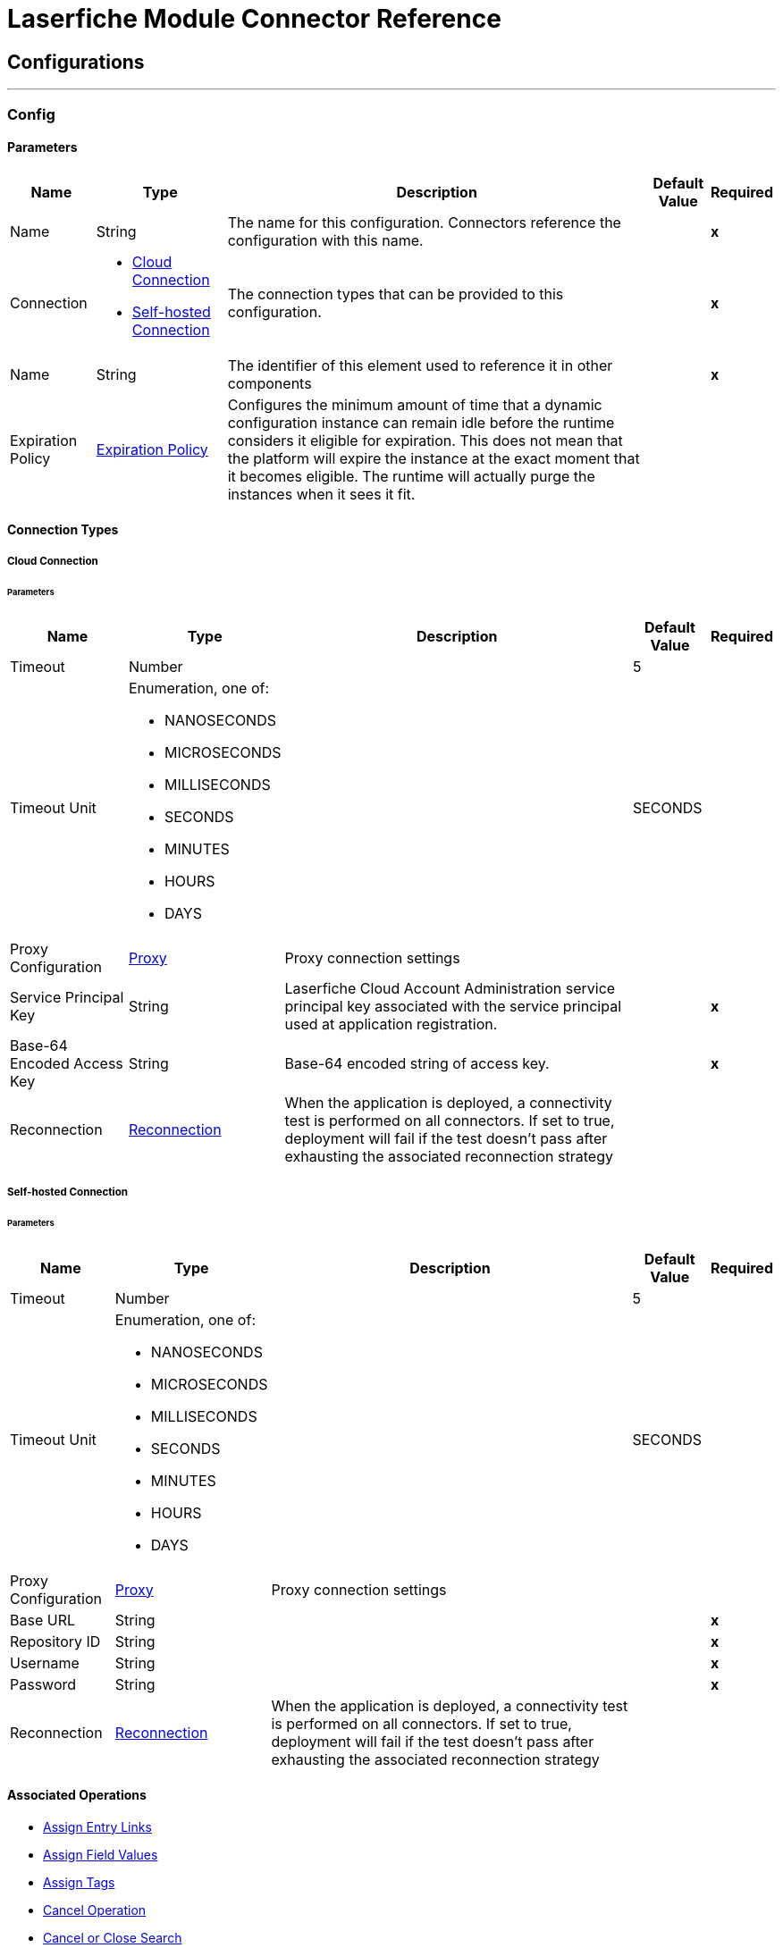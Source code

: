

= Laserfiche Module Connector Reference



== Configurations
---
[[Config]]
=== Config


==== Parameters

[%header%autowidth.spread]
|===
| Name | Type | Description | Default Value | Required
|Name | String | The name for this configuration. Connectors reference the configuration with this name. | | *x*{nbsp}
| Connection a| * <<Config_CloudConnection, Cloud Connection>> {nbsp}
* <<Config_SelfHostedConnection, Self-hosted Connection>> {nbsp}
 | The connection types that can be provided to this configuration. | | *x*{nbsp}
| Name a| String |  The identifier of this element used to reference it in other components |  | *x*{nbsp}
| Expiration Policy a| <<ExpirationPolicy>> |  Configures the minimum amount of time that a dynamic configuration instance can remain idle before the runtime considers it eligible for expiration. This does not mean that the platform will expire the instance at the exact moment that it becomes eligible. The runtime will actually purge the instances when it sees it fit. |  | {nbsp}
|===

==== Connection Types
[[Config_CloudConnection]]
===== Cloud Connection


====== Parameters

[%header%autowidth.spread]
|===
| Name | Type | Description | Default Value | Required
| Timeout a| Number |  |  5 | {nbsp}
| Timeout Unit a| Enumeration, one of:

** NANOSECONDS
** MICROSECONDS
** MILLISECONDS
** SECONDS
** MINUTES
** HOURS
** DAYS |  |  SECONDS | {nbsp}
| Proxy Configuration a| <<Proxy>> |  Proxy connection settings |  | {nbsp}
| Service Principal Key a| String |  Laserfiche Cloud Account Administration service principal key associated with the service principal used at application registration. |  | *x*{nbsp}
| Base-64 Encoded Access Key a| String |  Base-64 encoded string of access key. |  | *x*{nbsp}
| Reconnection a| <<Reconnection>> |  When the application is deployed, a connectivity test is performed on all connectors. If set to true, deployment will fail if the test doesn't pass after exhausting the associated reconnection strategy |  | {nbsp}
|===
[[Config_SelfHostedConnection]]
===== Self-hosted Connection


====== Parameters

[%header%autowidth.spread]
|===
| Name | Type | Description | Default Value | Required
| Timeout a| Number |  |  5 | {nbsp}
| Timeout Unit a| Enumeration, one of:

** NANOSECONDS
** MICROSECONDS
** MILLISECONDS
** SECONDS
** MINUTES
** HOURS
** DAYS |  |  SECONDS | {nbsp}
| Proxy Configuration a| <<Proxy>> |  Proxy connection settings |  | {nbsp}
| Base URL a| String |  |  | *x*{nbsp}
| Repository ID a| String |  |  | *x*{nbsp}
| Username a| String |  |  | *x*{nbsp}
| Password a| String |  |  | *x*{nbsp}
| Reconnection a| <<Reconnection>> |  When the application is deployed, a connectivity test is performed on all connectors. If set to true, deployment will fail if the test doesn't pass after exhausting the associated reconnection strategy |  | {nbsp}
|===

==== Associated Operations
* <<AssignEntryLinks>> {nbsp}
* <<AssignFieldValues>> {nbsp}
* <<AssignTags>> {nbsp}
* <<CancelOperation>> {nbsp}
* <<CancelOrCloseSearch>> {nbsp}
* <<CopyEntryAsync>> {nbsp}
* <<CreateOrCopyEntry>> {nbsp}
* <<CreateSearchOperation>> {nbsp}
* <<CreateSimpleSearchOperation>> {nbsp}
* <<DeleteAssignedTemplate>> {nbsp}
* <<DeleteDocument>> {nbsp}
* <<DeleteEntryInfo>> {nbsp}
* <<DeletePages>> {nbsp}
* <<ExportDocument>> {nbsp}
* <<ExportDocumentWithAuditReason>> {nbsp}
* <<GetAuditReasons>> {nbsp}
* <<GetDocumentContentType>> {nbsp}
* <<GetDynamicFieldValues>> {nbsp}
* <<GetEntry>> {nbsp}
* <<GetEntryByPath>> {nbsp}
* <<GetEntryListing>> {nbsp}
* <<GetFieldDefinitionById>> {nbsp}
* <<GetFieldDefinitions>> {nbsp}
* <<GetFieldValues>> {nbsp}
* <<GetLinkDefinitionById>> {nbsp}
* <<GetLinkDefinitions>> {nbsp}
* <<GetLinkValuesFromEntry>> {nbsp}
* <<GetOperationStatusAndProgress>> {nbsp}
* <<GetRepositoryList>> {nbsp}
* <<GetSearchContextHits>> {nbsp}
* <<GetSearchResults>> {nbsp}
* <<GetSearchStatus>> {nbsp}
* <<GetTagDefinitionById>> {nbsp}
* <<GetTagDefinitions>> {nbsp}
* <<GetTagsAssignedToEntry>> {nbsp}
* <<GetTemplateDefinitionById>> {nbsp}
* <<GetTemplateDefinitions>> {nbsp}
* <<GetTemplateFieldDefinitions>> {nbsp}
* <<GetTemplateFieldDefinitionsByTemplateName>> {nbsp}
* <<GetTrusteeAttributeKeyValuePairs>> {nbsp}
* <<GetTrusteeAttributeValueByKey>> {nbsp}
* <<ImportDocument>> {nbsp}
* <<MoveOrRenameEntry>> {nbsp}
* <<WriteTemplateValueToEntry>> {nbsp}



== Operations

[[AssignEntryLinks]]
== Assign Entry Links
`<laserfiche:assign-entry-links>`


=== Parameters

[%header%autowidth.spread]
|===
| Name | Type | Description | Default Value | Required
| Configuration | String | The name of the configuration to use. | | *x*{nbsp}
| Repository ID a| String |  The requested repository ID. |  | *x*{nbsp}
| Entry ID a| Number |  The requested entry ID. |  | *x*{nbsp}
| Links a| Array of <<LinkForSet>> |  |  | {nbsp}
| Config Ref a| ConfigurationProvider |  The name of the configuration to be used to execute this component |  | *x*{nbsp}
| Streaming Strategy a| * <<RepeatableInMemoryStream>>
* <<RepeatableFileStoreStream>>
* non-repeatable-stream |  Configure if repeatable streams should be used and their behaviour |  | {nbsp}
| Target Variable a| String |  The name of a variable on which the operation's output will be placed |  | {nbsp}
| Target Value a| String |  An expression that will be evaluated against the operation's output and the outcome of that expression will be stored in the target variable |  #[payload] | {nbsp}
| Reconnection Strategy a| * <<Reconnect>>
* <<ReconnectForever>> |  A retry strategy in case of connectivity errors |  | {nbsp}
|===

=== Output

[%autowidth.spread]
|===
| *Type* a| Any
| *Attributes Type* a| Any
|===

=== For Configurations

* <<Config>> {nbsp}

=== Throws

* LASERFICHE:ACCESS_DENIED {nbsp}
* LASERFICHE:CONNECTIVITY {nbsp}
* LASERFICHE:INVALID_REQUEST {nbsp}
* LASERFICHE:ITEM_NOT_FOUND {nbsp}
* LASERFICHE:LOCKED {nbsp}
* LASERFICHE:OTHER {nbsp}
* LASERFICHE:RATE_LIMIT_REACHED {nbsp}
* LASERFICHE:RETRY_EXHAUSTED {nbsp}


[[AssignFieldValues]]
== Assign Field Values
`<laserfiche:assign-field-values>`


=== Parameters

[%header%autowidth.spread]
|===
| Name | Type | Description | Default Value | Required
| Configuration | String | The name of the configuration to use. | | *x*{nbsp}
| Repository ID a| String |  The requested repository ID. |  | *x*{nbsp}
| Entry ID a| Number |  The entry ID of the entry that will have its fields updated. |  | *x*{nbsp}
| Culture a| String |  An optional query parameter used to indicate the locale that should be used. The value should be a standard language tag. This may be used when setting field values with tokens. |  | {nbsp}
| Fields to Update a| Any |  |  #[payload] | {nbsp}
| Config Ref a| ConfigurationProvider |  The name of the configuration to be used to execute this component |  | *x*{nbsp}
| Streaming Strategy a| * <<RepeatableInMemoryStream>>
* <<RepeatableFileStoreStream>>
* non-repeatable-stream |  Configure if repeatable streams should be used and their behaviour |  | {nbsp}
| Target Variable a| String |  The name of a variable on which the operation's output will be placed |  | {nbsp}
| Target Value a| String |  An expression that will be evaluated against the operation's output and the outcome of that expression will be stored in the target variable |  #[payload] | {nbsp}
| Reconnection Strategy a| * <<Reconnect>>
* <<ReconnectForever>> |  A retry strategy in case of connectivity errors |  | {nbsp}
|===

=== Output

[%autowidth.spread]
|===
| *Type* a| Any
| *Attributes Type* a| Any
|===

=== For Configurations

* <<Config>> {nbsp}

=== Throws

* LASERFICHE:ACCESS_DENIED {nbsp}
* LASERFICHE:CONNECTIVITY {nbsp}
* LASERFICHE:INVALID_REQUEST {nbsp}
* LASERFICHE:ITEM_NOT_FOUND {nbsp}
* LASERFICHE:LOCKED {nbsp}
* LASERFICHE:OTHER {nbsp}
* LASERFICHE:RATE_LIMIT_REACHED {nbsp}
* LASERFICHE:RETRY_EXHAUSTED {nbsp}


[[AssignTags]]
== Assign Tags
`<laserfiche:assign-tags>`


=== Parameters

[%header%autowidth.spread]
|===
| Name | Type | Description | Default Value | Required
| Configuration | String | The name of the configuration to use. | | *x*{nbsp}
| Repository ID a| String |  The requested repository ID. |  | *x*{nbsp}
| Entry ID a| Number |  The requested entry ID. |  | *x*{nbsp}
| Tags a| Array of String |  The tag names to assign to the entry. |  | {nbsp}
| Config Ref a| ConfigurationProvider |  The name of the configuration to be used to execute this component |  | *x*{nbsp}
| Streaming Strategy a| * <<RepeatableInMemoryStream>>
* <<RepeatableFileStoreStream>>
* non-repeatable-stream |  Configure if repeatable streams should be used and their behaviour |  | {nbsp}
| Target Variable a| String |  The name of a variable on which the operation's output will be placed |  | {nbsp}
| Target Value a| String |  An expression that will be evaluated against the operation's output and the outcome of that expression will be stored in the target variable |  #[payload] | {nbsp}
| Reconnection Strategy a| * <<Reconnect>>
* <<ReconnectForever>> |  A retry strategy in case of connectivity errors |  | {nbsp}
|===

=== Output

[%autowidth.spread]
|===
| *Type* a| Any
| *Attributes Type* a| Any
|===

=== For Configurations

* <<Config>> {nbsp}

=== Throws

* LASERFICHE:ACCESS_DENIED {nbsp}
* LASERFICHE:CONNECTIVITY {nbsp}
* LASERFICHE:INVALID_REQUEST {nbsp}
* LASERFICHE:ITEM_NOT_FOUND {nbsp}
* LASERFICHE:LOCKED {nbsp}
* LASERFICHE:OTHER {nbsp}
* LASERFICHE:RATE_LIMIT_REACHED {nbsp}
* LASERFICHE:RETRY_EXHAUSTED {nbsp}


[[CancelOperation]]
== Cancel Operation
`<laserfiche:cancel-operation>`


=== Parameters

[%header%autowidth.spread]
|===
| Name | Type | Description | Default Value | Required
| Configuration | String | The name of the configuration to use. | | *x*{nbsp}
| Repository ID a| String |  The requested repository ID. |  | *x*{nbsp}
| Operation Token a| String |  The operation token. |  | *x*{nbsp}
| Config Ref a| ConfigurationProvider |  The name of the configuration to be used to execute this component |  | *x*{nbsp}
| Streaming Strategy a| * <<RepeatableInMemoryStream>>
* <<RepeatableFileStoreStream>>
* non-repeatable-stream |  Configure if repeatable streams should be used and their behaviour |  | {nbsp}
| Target Variable a| String |  The name of a variable on which the operation's output will be placed |  | {nbsp}
| Target Value a| String |  An expression that will be evaluated against the operation's output and the outcome of that expression will be stored in the target variable |  #[payload] | {nbsp}
| Reconnection Strategy a| * <<Reconnect>>
* <<ReconnectForever>> |  A retry strategy in case of connectivity errors |  | {nbsp}
|===

=== Output

[%autowidth.spread]
|===
| *Type* a| Null
| *Attributes Type* a| Any
|===

=== For Configurations

* <<Config>> {nbsp}

=== Throws

* LASERFICHE:ACCESS_DENIED {nbsp}
* LASERFICHE:CONNECTIVITY {nbsp}
* LASERFICHE:INVALID_REQUEST {nbsp}
* LASERFICHE:ITEM_NOT_FOUND {nbsp}
* LASERFICHE:OTHER {nbsp}
* LASERFICHE:RATE_LIMIT_REACHED {nbsp}
* LASERFICHE:RETRY_EXHAUSTED {nbsp}


[[CancelOrCloseSearch]]
== Cancel or Close Search
`<laserfiche:cancel-or-close-search>`


=== Parameters

[%header%autowidth.spread]
|===
| Name | Type | Description | Default Value | Required
| Configuration | String | The name of the configuration to use. | | *x*{nbsp}
| Repository ID a| String |  The requested repository ID. |  | *x*{nbsp}
| Search Token a| String |  The requested searchToken. |  | *x*{nbsp}
| Config Ref a| ConfigurationProvider |  The name of the configuration to be used to execute this component |  | *x*{nbsp}
| Streaming Strategy a| * <<RepeatableInMemoryStream>>
* <<RepeatableFileStoreStream>>
* non-repeatable-stream |  Configure if repeatable streams should be used and their behaviour |  | {nbsp}
| Target Variable a| String |  The name of a variable on which the operation's output will be placed |  | {nbsp}
| Target Value a| String |  An expression that will be evaluated against the operation's output and the outcome of that expression will be stored in the target variable |  #[payload] | {nbsp}
| Reconnection Strategy a| * <<Reconnect>>
* <<ReconnectForever>> |  A retry strategy in case of connectivity errors |  | {nbsp}
|===

=== Output

[%autowidth.spread]
|===
| *Type* a| Any
| *Attributes Type* a| Any
|===

=== For Configurations

* <<Config>> {nbsp}

=== Throws

* LASERFICHE:ACCESS_DENIED {nbsp}
* LASERFICHE:CONNECTIVITY {nbsp}
* LASERFICHE:INVALID_REQUEST {nbsp}
* LASERFICHE:ITEM_NOT_FOUND {nbsp}
* LASERFICHE:OTHER {nbsp}
* LASERFICHE:RATE_LIMIT_REACHED {nbsp}
* LASERFICHE:RETRY_EXHAUSTED {nbsp}


[[CopyEntryAsync]]
== Copy Entry Async
`<laserfiche:copy-entry-async>`


=== Parameters

[%header%autowidth.spread]
|===
| Name | Type | Description | Default Value | Required
| Configuration | String | The name of the configuration to use. | | *x*{nbsp}
| Repository ID a| String |  The requested repository ID. |  | *x*{nbsp}
| Entry ID a| Number |  The folder ID that the entry will be created in. |  | *x*{nbsp}
| Source ID a| Number |  The source entry Id to copy. |  | *x*{nbsp}
| Name a| String |  The name of the entry. |  | *x*{nbsp}
| Auto Rename a| Boolean |  An optional query parameter used to indicate if the new entry should be automatically renamed if an entry already exists with the given name in the folder. The default value is false. |  false | {nbsp}
| Culture a| String |  An optional query parameter used to indicate the locale that should be used. The value should be a standard language tag. |  | {nbsp}
| Volume Name a| String |  The name of the volume to use. Will use the default parent entry volume if not specified. This is ignored in Laserfiche Cloud. |  | {nbsp}
| Config Ref a| ConfigurationProvider |  The name of the configuration to be used to execute this component |  | *x*{nbsp}
| Streaming Strategy a| * <<RepeatableInMemoryStream>>
* <<RepeatableFileStoreStream>>
* non-repeatable-stream |  Configure if repeatable streams should be used and their behaviour |  | {nbsp}
| Target Variable a| String |  The name of a variable on which the operation's output will be placed |  | {nbsp}
| Target Value a| String |  An expression that will be evaluated against the operation's output and the outcome of that expression will be stored in the target variable |  #[payload] | {nbsp}
| Reconnection Strategy a| * <<Reconnect>>
* <<ReconnectForever>> |  A retry strategy in case of connectivity errors |  | {nbsp}
|===

=== Output

[%autowidth.spread]
|===
| *Type* a| Any
| *Attributes Type* a| Any
|===

=== For Configurations

* <<Config>> {nbsp}

=== Throws

* LASERFICHE:ACCESS_DENIED {nbsp}
* LASERFICHE:CONNECTIVITY {nbsp}
* LASERFICHE:INVALID_REQUEST {nbsp}
* LASERFICHE:ITEM_NOT_FOUND {nbsp}
* LASERFICHE:OTHER {nbsp}
* LASERFICHE:RATE_LIMIT_REACHED {nbsp}
* LASERFICHE:RETRY_EXHAUSTED {nbsp}


[[CreateOrCopyEntry]]
== Create or Copy Entry
`<laserfiche:create-or-copy-entry>`


=== Parameters

[%header%autowidth.spread]
|===
| Name | Type | Description | Default Value | Required
| Configuration | String | The name of the configuration to use. | | *x*{nbsp}
| Repository ID a| String |  The requested repository ID. |  | *x*{nbsp}
| Entry ID a| Number |  The folder ID that the entry will be created in. |  | *x*{nbsp}
| Name a| String |  The name of the entry. |  | *x*{nbsp}
| Auto Rename a| Boolean |  An optional query parameter used to indicate if the new entry should be automatically renamed if an entry already exists with the given name in the folder. The default value is false. |  false | {nbsp}
| Culture a| String |  An optional query parameter used to indicate the locale that should be used. The value should be a standard language tag. |  | {nbsp}
| Entry Type a| Enumeration, one of:

** FOLDER
** SHORTCUT |  The type of the entry. |  | {nbsp}
| Target ID a| Number |  The Target ID is only needed for creating a shortcut. This will be the entry ID of the shortcut target. |  | {nbsp}
| Source ID a| Number |  The Source ID is needed for some operations that require a source/destination. One example is the Copy operation. |  | {nbsp}
| Volume Name a| String |  The name of the volume to use. Will use the default parent entry volume if not specified. This is ignored in Laserfiche Cloud. |  | {nbsp}
| Config Ref a| ConfigurationProvider |  The name of the configuration to be used to execute this component |  | *x*{nbsp}
| Streaming Strategy a| * <<RepeatableInMemoryStream>>
* <<RepeatableFileStoreStream>>
* non-repeatable-stream |  Configure if repeatable streams should be used and their behaviour |  | {nbsp}
| Target Variable a| String |  The name of a variable on which the operation's output will be placed |  | {nbsp}
| Target Value a| String |  An expression that will be evaluated against the operation's output and the outcome of that expression will be stored in the target variable |  #[payload] | {nbsp}
| Reconnection Strategy a| * <<Reconnect>>
* <<ReconnectForever>> |  A retry strategy in case of connectivity errors |  | {nbsp}
|===

=== Output

[%autowidth.spread]
|===
| *Type* a| Any
| *Attributes Type* a| Any
|===

=== For Configurations

* <<Config>> {nbsp}

=== Throws

* LASERFICHE:ACCESS_DENIED {nbsp}
* LASERFICHE:CONFLICT_OR_PARTIAL_SUCCESS {nbsp}
* LASERFICHE:CONNECTIVITY {nbsp}
* LASERFICHE:INVALID_REQUEST {nbsp}
* LASERFICHE:ITEM_NOT_FOUND {nbsp}
* LASERFICHE:OTHER {nbsp}
* LASERFICHE:RATE_LIMIT_REACHED {nbsp}
* LASERFICHE:RETRY_EXHAUSTED {nbsp}


[[CreateSearchOperation]]
== Create Search Operation
`<laserfiche:create-search-operation>`


=== Parameters

[%header%autowidth.spread]
|===
| Name | Type | Description | Default Value | Required
| Configuration | String | The name of the configuration to use. | | *x*{nbsp}
| Repository ID a| String |  The requested repository ID. |  | *x*{nbsp}
| Search Command a| String |  Search command for advanced search |  | *x*{nbsp}
| Config Ref a| ConfigurationProvider |  The name of the configuration to be used to execute this component |  | *x*{nbsp}
| Streaming Strategy a| * <<RepeatableInMemoryStream>>
* <<RepeatableFileStoreStream>>
* non-repeatable-stream |  Configure if repeatable streams should be used and their behaviour |  | {nbsp}
| Target Variable a| String |  The name of a variable on which the operation's output will be placed |  | {nbsp}
| Target Value a| String |  An expression that will be evaluated against the operation's output and the outcome of that expression will be stored in the target variable |  #[payload] | {nbsp}
| Reconnection Strategy a| * <<Reconnect>>
* <<ReconnectForever>> |  A retry strategy in case of connectivity errors |  | {nbsp}
|===

=== Output

[%autowidth.spread]
|===
| *Type* a| Any
| *Attributes Type* a| Any
|===

=== For Configurations

* <<Config>> {nbsp}

=== Throws

* LASERFICHE:ACCESS_DENIED {nbsp}
* LASERFICHE:CONNECTIVITY {nbsp}
* LASERFICHE:INVALID_REQUEST {nbsp}
* LASERFICHE:ITEM_NOT_FOUND {nbsp}
* LASERFICHE:OTHER {nbsp}
* LASERFICHE:RATE_LIMIT_REACHED {nbsp}
* LASERFICHE:RETRY_EXHAUSTED {nbsp}


[[CreateSimpleSearchOperation]]
== Create Simple Search Operation
`<laserfiche:create-simple-search-operation>`


=== Parameters

[%header%autowidth.spread]
|===
| Name | Type | Description | Default Value | Required
| Configuration | String | The name of the configuration to use. | | *x*{nbsp}
| Repository ID a| String |  The requested repository ID. |  | *x*{nbsp}
| Search Command a| String |  Search command for simple search. |  | *x*{nbsp}
| Fields a| Array of String |  Optional array of field names. Field values corresponding to the given field names will be returned for each search result. |  | {nbsp}
| Format Fields a| Boolean |  Boolean for if field values should be formatted. Only applicable if Fields are specified. |  false | {nbsp}
| Culture a| String |  An optional query parameter used to indicate the locale that should be used for formatting. The value should be a standard language tag. The formatFields query parameter must be set to true, otherwise culture will not be used for formatting. |  | {nbsp}
| Query Parameters a| <<QueryParametersWithoutPagination>> |  |  | {nbsp}
| Config Ref a| ConfigurationProvider |  The name of the configuration to be used to execute this component |  | *x*{nbsp}
| Streaming Strategy a| * <<RepeatableInMemoryStream>>
* <<RepeatableFileStoreStream>>
* non-repeatable-stream |  Configure if repeatable streams should be used and their behaviour |  | {nbsp}
| Target Variable a| String |  The name of a variable on which the operation's output will be placed |  | {nbsp}
| Target Value a| String |  An expression that will be evaluated against the operation's output and the outcome of that expression will be stored in the target variable |  #[payload] | {nbsp}
| Reconnection Strategy a| * <<Reconnect>>
* <<ReconnectForever>> |  A retry strategy in case of connectivity errors |  | {nbsp}
|===

=== Output

[%autowidth.spread]
|===
| *Type* a| String
| *Attributes Type* a| Any
|===

=== For Configurations

* <<Config>> {nbsp}

=== Throws

* LASERFICHE:ACCESS_DENIED {nbsp}
* LASERFICHE:CONNECTIVITY {nbsp}
* LASERFICHE:INVALID_REQUEST {nbsp}
* LASERFICHE:ITEM_NOT_FOUND {nbsp}
* LASERFICHE:OTHER {nbsp}
* LASERFICHE:RATE_LIMIT_REACHED {nbsp}
* LASERFICHE:RETRY_EXHAUSTED {nbsp}


[[DeleteAssignedTemplate]]
== Delete Assigned Template
`<laserfiche:delete-assigned-template>`


=== Parameters

[%header%autowidth.spread]
|===
| Name | Type | Description | Default Value | Required
| Configuration | String | The name of the configuration to use. | | *x*{nbsp}
| Repository ID a| String |  The requested repository ID. |  | *x*{nbsp}
| Entry ID a| Number |  The ID of the entry that will have its template removed. |  | *x*{nbsp}
| Config Ref a| ConfigurationProvider |  The name of the configuration to be used to execute this component |  | *x*{nbsp}
| Streaming Strategy a| * <<RepeatableInMemoryStream>>
* <<RepeatableFileStoreStream>>
* non-repeatable-stream |  Configure if repeatable streams should be used and their behaviour |  | {nbsp}
| Target Variable a| String |  The name of a variable on which the operation's output will be placed |  | {nbsp}
| Target Value a| String |  An expression that will be evaluated against the operation's output and the outcome of that expression will be stored in the target variable |  #[payload] | {nbsp}
| Reconnection Strategy a| * <<Reconnect>>
* <<ReconnectForever>> |  A retry strategy in case of connectivity errors |  | {nbsp}
|===

=== Output

[%autowidth.spread]
|===
| *Type* a| Any
| *Attributes Type* a| Any
|===

=== For Configurations

* <<Config>> {nbsp}

=== Throws

* LASERFICHE:ACCESS_DENIED {nbsp}
* LASERFICHE:CONNECTIVITY {nbsp}
* LASERFICHE:INVALID_REQUEST {nbsp}
* LASERFICHE:ITEM_NOT_FOUND {nbsp}
* LASERFICHE:LOCKED {nbsp}
* LASERFICHE:OTHER {nbsp}
* LASERFICHE:RATE_LIMIT_REACHED {nbsp}
* LASERFICHE:RETRY_EXHAUSTED {nbsp}


[[DeleteDocument]]
== Delete Document
`<laserfiche:delete-document>`


=== Parameters

[%header%autowidth.spread]
|===
| Name | Type | Description | Default Value | Required
| Configuration | String | The name of the configuration to use. | | *x*{nbsp}
| Repository ID a| String |  The requested repository ID. |  | *x*{nbsp}
| Entry ID a| Number |  The requested document ID. |  | *x*{nbsp}
| Config Ref a| ConfigurationProvider |  The name of the configuration to be used to execute this component |  | *x*{nbsp}
| Streaming Strategy a| * <<RepeatableInMemoryStream>>
* <<RepeatableFileStoreStream>>
* non-repeatable-stream |  Configure if repeatable streams should be used and their behaviour |  | {nbsp}
| Target Variable a| String |  The name of a variable on which the operation's output will be placed |  | {nbsp}
| Target Value a| String |  An expression that will be evaluated against the operation's output and the outcome of that expression will be stored in the target variable |  #[payload] | {nbsp}
| Reconnection Strategy a| * <<Reconnect>>
* <<ReconnectForever>> |  A retry strategy in case of connectivity errors |  | {nbsp}
|===

=== Output

[%autowidth.spread]
|===
| *Type* a| Any
| *Attributes Type* a| Any
|===

=== For Configurations

* <<Config>> {nbsp}

=== Throws

* LASERFICHE:ACCESS_DENIED {nbsp}
* LASERFICHE:CONNECTIVITY {nbsp}
* LASERFICHE:INVALID_REQUEST {nbsp}
* LASERFICHE:ITEM_NOT_FOUND {nbsp}
* LASERFICHE:LOCKED {nbsp}
* LASERFICHE:OTHER {nbsp}
* LASERFICHE:RATE_LIMIT_REACHED {nbsp}
* LASERFICHE:RETRY_EXHAUSTED {nbsp}


[[DeleteEntryInfo]]
== Delete Entry Info
`<laserfiche:delete-entry-info>`


=== Parameters

[%header%autowidth.spread]
|===
| Name | Type | Description | Default Value | Required
| Configuration | String | The name of the configuration to use. | | *x*{nbsp}
| Repository ID a| String |  The requested repository ID. |  | *x*{nbsp}
| Entry ID a| Number |  The requested entry ID. |  | *x*{nbsp}
| Reason a| <<Reason>> |  The submitted audit reason. |  | {nbsp}
| Config Ref a| ConfigurationProvider |  The name of the configuration to be used to execute this component |  | *x*{nbsp}
| Streaming Strategy a| * <<RepeatableInMemoryStream>>
* <<RepeatableFileStoreStream>>
* non-repeatable-stream |  Configure if repeatable streams should be used and their behaviour |  | {nbsp}
| Target Variable a| String |  The name of a variable on which the operation's output will be placed |  | {nbsp}
| Target Value a| String |  An expression that will be evaluated against the operation's output and the outcome of that expression will be stored in the target variable |  #[payload] | {nbsp}
| Reconnection Strategy a| * <<Reconnect>>
* <<ReconnectForever>> |  A retry strategy in case of connectivity errors |  | {nbsp}
|===

=== Output

[%autowidth.spread]
|===
| *Type* a| Any
| *Attributes Type* a| Any
|===

=== For Configurations

* <<Config>> {nbsp}

=== Throws

* LASERFICHE:ACCESS_DENIED {nbsp}
* LASERFICHE:CONNECTIVITY {nbsp}
* LASERFICHE:INVALID_REQUEST {nbsp}
* LASERFICHE:ITEM_NOT_FOUND {nbsp}
* LASERFICHE:OTHER {nbsp}
* LASERFICHE:RATE_LIMIT_REACHED {nbsp}
* LASERFICHE:RETRY_EXHAUSTED {nbsp}


[[DeletePages]]
== Delete Pages
`<laserfiche:delete-pages>`


=== Parameters

[%header%autowidth.spread]
|===
| Name | Type | Description | Default Value | Required
| Configuration | String | The name of the configuration to use. | | *x*{nbsp}
| Repository ID a| String |  The requested repository ID. |  | *x*{nbsp}
| Entry ID a| Number |  The requested document ID. |  | *x*{nbsp}
| Page Range a| String |  The pages to be deleted. |  | {nbsp}
| Config Ref a| ConfigurationProvider |  The name of the configuration to be used to execute this component |  | *x*{nbsp}
| Streaming Strategy a| * <<RepeatableInMemoryStream>>
* <<RepeatableFileStoreStream>>
* non-repeatable-stream |  Configure if repeatable streams should be used and their behaviour |  | {nbsp}
| Target Variable a| String |  The name of a variable on which the operation's output will be placed |  | {nbsp}
| Target Value a| String |  An expression that will be evaluated against the operation's output and the outcome of that expression will be stored in the target variable |  #[payload] | {nbsp}
| Reconnection Strategy a| * <<Reconnect>>
* <<ReconnectForever>> |  A retry strategy in case of connectivity errors |  | {nbsp}
|===

=== Output

[%autowidth.spread]
|===
| *Type* a| Any
| *Attributes Type* a| Any
|===

=== For Configurations

* <<Config>> {nbsp}

=== Throws

* LASERFICHE:ACCESS_DENIED {nbsp}
* LASERFICHE:CONNECTIVITY {nbsp}
* LASERFICHE:INVALID_REQUEST {nbsp}
* LASERFICHE:ITEM_NOT_FOUND {nbsp}
* LASERFICHE:LOCKED {nbsp}
* LASERFICHE:OTHER {nbsp}
* LASERFICHE:RATE_LIMIT_REACHED {nbsp}
* LASERFICHE:RETRY_EXHAUSTED {nbsp}


[[ExportDocument]]
== Export Document
`<laserfiche:export-document>`


=== Parameters

[%header%autowidth.spread]
|===
| Name | Type | Description | Default Value | Required
| Configuration | String | The name of the configuration to use. | | *x*{nbsp}
| Repository ID a| String |  The requested repository ID. |  | *x*{nbsp}
| Entry ID a| Number |  The requested document ID. |  | *x*{nbsp}
| Range a| String |  An optional header used to retrieve partial content of the edoc. Only supports single range with byte unit. |  | {nbsp}
| Config Ref a| ConfigurationProvider |  The name of the configuration to be used to execute this component |  | *x*{nbsp}
| Streaming Strategy a| * <<RepeatableInMemoryStream>>
* <<RepeatableFileStoreStream>>
* non-repeatable-stream |  Configure if repeatable streams should be used and their behaviour |  | {nbsp}
| Target Variable a| String |  The name of a variable on which the operation's output will be placed |  | {nbsp}
| Target Value a| String |  An expression that will be evaluated against the operation's output and the outcome of that expression will be stored in the target variable |  #[payload] | {nbsp}
| Reconnection Strategy a| * <<Reconnect>>
* <<ReconnectForever>> |  A retry strategy in case of connectivity errors |  | {nbsp}
|===

=== Output

[%autowidth.spread]
|===
| *Type* a| String
| *Attributes Type* a| Any
|===

=== For Configurations

* <<Config>> {nbsp}

=== Throws

* LASERFICHE:ACCESS_DENIED {nbsp}
* LASERFICHE:CONNECTIVITY {nbsp}
* LASERFICHE:INVALID_REQUEST {nbsp}
* LASERFICHE:ITEM_NOT_FOUND {nbsp}
* LASERFICHE:LOCKED {nbsp}
* LASERFICHE:OTHER {nbsp}
* LASERFICHE:RATE_LIMIT_REACHED {nbsp}
* LASERFICHE:RETRY_EXHAUSTED {nbsp}


[[ExportDocumentWithAuditReason]]
== Export Document with Audit Reason
`<laserfiche:export-document-with-audit-reason>`


=== Parameters

[%header%autowidth.spread]
|===
| Name | Type | Description | Default Value | Required
| Configuration | String | The name of the configuration to use. | | *x*{nbsp}
| Repository ID a| String |  The requested repository ID. |  | *x*{nbsp}
| Entry ID a| Number |  The requested document ID. |  | *x*{nbsp}
| Range a| String |  An optional header used to retrieve partial content of the edoc. Only supports single range with byte unit. |  | {nbsp}
| Reason a| <<Reason>> |  |  | {nbsp}
| Config Ref a| ConfigurationProvider |  The name of the configuration to be used to execute this component |  | *x*{nbsp}
| Streaming Strategy a| * <<RepeatableInMemoryStream>>
* <<RepeatableFileStoreStream>>
* non-repeatable-stream |  Configure if repeatable streams should be used and their behaviour |  | {nbsp}
| Target Variable a| String |  The name of a variable on which the operation's output will be placed |  | {nbsp}
| Target Value a| String |  An expression that will be evaluated against the operation's output and the outcome of that expression will be stored in the target variable |  #[payload] | {nbsp}
| Reconnection Strategy a| * <<Reconnect>>
* <<ReconnectForever>> |  A retry strategy in case of connectivity errors |  | {nbsp}
|===

=== Output

[%autowidth.spread]
|===
| *Type* a| String
| *Attributes Type* a| Any
|===

=== For Configurations

* <<Config>> {nbsp}

=== Throws

* LASERFICHE:ACCESS_DENIED {nbsp}
* LASERFICHE:CONNECTIVITY {nbsp}
* LASERFICHE:INVALID_REQUEST {nbsp}
* LASERFICHE:ITEM_NOT_FOUND {nbsp}
* LASERFICHE:LOCKED {nbsp}
* LASERFICHE:OTHER {nbsp}
* LASERFICHE:RATE_LIMIT_REACHED {nbsp}
* LASERFICHE:RETRY_EXHAUSTED {nbsp}


[[GetAuditReasons]]
== Get Audit Reasons
`<laserfiche:get-audit-reasons>`


=== Parameters

[%header%autowidth.spread]
|===
| Name | Type | Description | Default Value | Required
| Configuration | String | The name of the configuration to use. | | *x*{nbsp}
| Repository ID a| String |  The requested repository ID. |  | *x*{nbsp}
| Config Ref a| ConfigurationProvider |  The name of the configuration to be used to execute this component |  | *x*{nbsp}
| Streaming Strategy a| * <<RepeatableInMemoryStream>>
* <<RepeatableFileStoreStream>>
* non-repeatable-stream |  Configure if repeatable streams should be used and their behaviour |  | {nbsp}
| Target Variable a| String |  The name of a variable on which the operation's output will be placed |  | {nbsp}
| Target Value a| String |  An expression that will be evaluated against the operation's output and the outcome of that expression will be stored in the target variable |  #[payload] | {nbsp}
| Reconnection Strategy a| * <<Reconnect>>
* <<ReconnectForever>> |  A retry strategy in case of connectivity errors |  | {nbsp}
|===

=== Output

[%autowidth.spread]
|===
| *Type* a| Any
| *Attributes Type* a| Any
|===

=== For Configurations

* <<Config>> {nbsp}

=== Throws

* LASERFICHE:ACCESS_DENIED {nbsp}
* LASERFICHE:CONNECTIVITY {nbsp}
* LASERFICHE:INVALID_REQUEST {nbsp}
* LASERFICHE:ITEM_NOT_FOUND {nbsp}
* LASERFICHE:OTHER {nbsp}
* LASERFICHE:RATE_LIMIT_REACHED {nbsp}
* LASERFICHE:RETRY_EXHAUSTED {nbsp}


[[GetDocumentContentType]]
== Get Document Content Type
`<laserfiche:get-document-content-type>`


=== Parameters

[%header%autowidth.spread]
|===
| Name | Type | Description | Default Value | Required
| Configuration | String | The name of the configuration to use. | | *x*{nbsp}
| Repository ID a| String |  The requested repository ID. |  | *x*{nbsp}
| Entry ID a| Number |  The requested document ID. |  | *x*{nbsp}
| Config Ref a| ConfigurationProvider |  The name of the configuration to be used to execute this component |  | *x*{nbsp}
| Streaming Strategy a| * <<RepeatableInMemoryStream>>
* <<RepeatableFileStoreStream>>
* non-repeatable-stream |  Configure if repeatable streams should be used and their behaviour |  | {nbsp}
| Target Variable a| String |  The name of a variable on which the operation's output will be placed |  | {nbsp}
| Target Value a| String |  An expression that will be evaluated against the operation's output and the outcome of that expression will be stored in the target variable |  #[payload] | {nbsp}
| Reconnection Strategy a| * <<Reconnect>>
* <<ReconnectForever>> |  A retry strategy in case of connectivity errors |  | {nbsp}
|===

=== Output

[%autowidth.spread]
|===
| *Type* a| Null
| *Attributes Type* a| Any
|===

=== For Configurations

* <<Config>> {nbsp}

=== Throws

* LASERFICHE:ACCESS_DENIED {nbsp}
* LASERFICHE:CONNECTIVITY {nbsp}
* LASERFICHE:INVALID_REQUEST {nbsp}
* LASERFICHE:ITEM_NOT_FOUND {nbsp}
* LASERFICHE:LOCKED {nbsp}
* LASERFICHE:OTHER {nbsp}
* LASERFICHE:RATE_LIMIT_REACHED {nbsp}
* LASERFICHE:RETRY_EXHAUSTED {nbsp}


[[GetDynamicFieldValues]]
== Get Dynamic Field Values
`<laserfiche:get-dynamic-field-values>`


=== Parameters

[%header%autowidth.spread]
|===
| Name | Type | Description | Default Value | Required
| Configuration | String | The name of the configuration to use. | | *x*{nbsp}
| Entry ID a| Number |  The requested entry ID. |  | *x*{nbsp}
| Field Values a| Object |  The dynamic fields. |  | {nbsp}
| Config Ref a| ConfigurationProvider |  The name of the configuration to be used to execute this component |  | *x*{nbsp}
| Streaming Strategy a| * <<RepeatableInMemoryStream>>
* <<RepeatableFileStoreStream>>
* non-repeatable-stream |  Configure if repeatable streams should be used and their behaviour |  | {nbsp}
| Repository ID a| String |  The requested repository ID. |  | *x*{nbsp}
| Template ID a| Number |  The requested template definition ID. |  | *x*{nbsp}
| Target Variable a| String |  The name of a variable on which the operation's output will be placed |  | {nbsp}
| Target Value a| String |  An expression that will be evaluated against the operation's output and the outcome of that expression will be stored in the target variable |  #[payload] | {nbsp}
| Reconnection Strategy a| * <<Reconnect>>
* <<ReconnectForever>> |  A retry strategy in case of connectivity errors |  | {nbsp}
|===

=== Output

[%autowidth.spread]
|===
| *Type* a| Binary
| *Attributes Type* a| Any
|===

=== For Configurations

* <<Config>> {nbsp}

=== Throws

* LASERFICHE:ACCESS_DENIED {nbsp}
* LASERFICHE:CONNECTIVITY {nbsp}
* LASERFICHE:INVALID_REQUEST {nbsp}
* LASERFICHE:ITEM_NOT_FOUND {nbsp}
* LASERFICHE:OTHER {nbsp}
* LASERFICHE:RATE_LIMIT_REACHED {nbsp}
* LASERFICHE:RETRY_EXHAUSTED {nbsp}


[[GetEntry]]
== Get Entry
`<laserfiche:get-entry>`


=== Parameters

[%header%autowidth.spread]
|===
| Name | Type | Description | Default Value | Required
| Configuration | String | The name of the configuration to use. | | *x*{nbsp}
| Repository ID a| String |  The requested repository ID. |  | *x*{nbsp}
| Entry ID a| Number |  The requested entry ID. |  | *x*{nbsp}
| Select a| String |  Limits the properties returned in the result. |  | {nbsp}
| Config Ref a| ConfigurationProvider |  The name of the configuration to be used to execute this component |  | *x*{nbsp}
| Streaming Strategy a| * <<RepeatableInMemoryStream>>
* <<RepeatableFileStoreStream>>
* non-repeatable-stream |  Configure if repeatable streams should be used and their behaviour |  | {nbsp}
| Target Variable a| String |  The name of a variable on which the operation's output will be placed |  | {nbsp}
| Target Value a| String |  An expression that will be evaluated against the operation's output and the outcome of that expression will be stored in the target variable |  #[payload] | {nbsp}
| Reconnection Strategy a| * <<Reconnect>>
* <<ReconnectForever>> |  A retry strategy in case of connectivity errors |  | {nbsp}
|===

=== Output

[%autowidth.spread]
|===
| *Type* a| Any
| *Attributes Type* a| Any
|===

=== For Configurations

* <<Config>> {nbsp}

=== Throws

* LASERFICHE:ACCESS_DENIED {nbsp}
* LASERFICHE:CONNECTIVITY {nbsp}
* LASERFICHE:INVALID_REQUEST {nbsp}
* LASERFICHE:ITEM_NOT_FOUND {nbsp}
* LASERFICHE:OTHER {nbsp}
* LASERFICHE:RATE_LIMIT_REACHED {nbsp}
* LASERFICHE:RETRY_EXHAUSTED {nbsp}


[[GetEntryByPath]]
== Get Entry by Path
`<laserfiche:get-entry-by-path>`


=== Parameters

[%header%autowidth.spread]
|===
| Name | Type | Description | Default Value | Required
| Configuration | String | The name of the configuration to use. | | *x*{nbsp}
| Repository ID a| String |  The requested repository ID. |  | *x*{nbsp}
| Full Path a| String |  The requested entry path. |  | *x*{nbsp}
| Fallback to Closest Ancestor a| Boolean |  An optional query parameter used to indicate whether or not the closest ancestor in the path should be returned if the initial entry path is not found. The default value is false. |  false | {nbsp}
| Config Ref a| ConfigurationProvider |  The name of the configuration to be used to execute this component |  | *x*{nbsp}
| Streaming Strategy a| * <<RepeatableInMemoryStream>>
* <<RepeatableFileStoreStream>>
* non-repeatable-stream |  Configure if repeatable streams should be used and their behaviour |  | {nbsp}
| Target Variable a| String |  The name of a variable on which the operation's output will be placed |  | {nbsp}
| Target Value a| String |  An expression that will be evaluated against the operation's output and the outcome of that expression will be stored in the target variable |  #[payload] | {nbsp}
| Reconnection Strategy a| * <<Reconnect>>
* <<ReconnectForever>> |  A retry strategy in case of connectivity errors |  | {nbsp}
|===

=== Output

[%autowidth.spread]
|===
| *Type* a| Any
| *Attributes Type* a| Any
|===

=== For Configurations

* <<Config>> {nbsp}

=== Throws

* LASERFICHE:ACCESS_DENIED {nbsp}
* LASERFICHE:CONNECTIVITY {nbsp}
* LASERFICHE:INVALID_REQUEST {nbsp}
* LASERFICHE:ITEM_NOT_FOUND {nbsp}
* LASERFICHE:OTHER {nbsp}
* LASERFICHE:RATE_LIMIT_REACHED {nbsp}
* LASERFICHE:RETRY_EXHAUSTED {nbsp}


[[GetEntryListing]]
== Get Entry Listing
`<laserfiche:get-entry-listing>`


=== Parameters

[%header%autowidth.spread]
|===
| Name | Type | Description | Default Value | Required
| Configuration | String | The name of the configuration to use. | | *x*{nbsp}
| Repository ID a| String |  The requested repository ID. |  | *x*{nbsp}
| Entry ID a| Number |  The folder ID. |  | *x*{nbsp}
| Group by Entry Type a| Boolean |  An optional query parameter used to indicate if the result should be grouped by entry type or not. |  false | {nbsp}
| Fields a| Array of String |  Optional array of field names. Field values corresponding to the given field names will be returned for each entry. |  | {nbsp}
| Format Fields a| Boolean |  Boolean for if field values should be formatted. Only applicable if Fields are specified. |  false | {nbsp}
| Culture a| String |  An optional query parameter used to indicate the locale that should be used for formatting. The value should be a standard language tag. The formatFields query parameter must be set to true, otherwise culture will not be used for formatting. |  | {nbsp}
| Query Parameters a| <<QueryParameters>> |  |  | {nbsp}
| Config Ref a| ConfigurationProvider |  The name of the configuration to be used to execute this component |  | *x*{nbsp}
| Streaming Strategy a| * <<RepeatableInMemoryStream>>
* <<RepeatableFileStoreStream>>
* non-repeatable-stream |  Configure if repeatable streams should be used and their behaviour |  | {nbsp}
| Target Variable a| String |  The name of a variable on which the operation's output will be placed |  | {nbsp}
| Target Value a| String |  An expression that will be evaluated against the operation's output and the outcome of that expression will be stored in the target variable |  #[payload] | {nbsp}
| Reconnection Strategy a| * <<Reconnect>>
* <<ReconnectForever>> |  A retry strategy in case of connectivity errors |  | {nbsp}
|===

=== Output

[%autowidth.spread]
|===
| *Type* a| String
| *Attributes Type* a| Any
|===

=== For Configurations

* <<Config>> {nbsp}

=== Throws

* LASERFICHE:ACCESS_DENIED {nbsp}
* LASERFICHE:CONNECTIVITY {nbsp}
* LASERFICHE:INVALID_REQUEST {nbsp}
* LASERFICHE:ITEM_NOT_FOUND {nbsp}
* LASERFICHE:OTHER {nbsp}
* LASERFICHE:RATE_LIMIT_REACHED {nbsp}
* LASERFICHE:RETRY_EXHAUSTED {nbsp}


[[GetFieldDefinitionById]]
== Get Field Definition by Id
`<laserfiche:get-field-definition-by-id>`


=== Parameters

[%header%autowidth.spread]
|===
| Name | Type | Description | Default Value | Required
| Configuration | String | The name of the configuration to use. | | *x*{nbsp}
| Repository ID a| String |  The requested repository ID. |  | *x*{nbsp}
| Field Definition ID a| Number |  The requested field definition ID. |  | *x*{nbsp}
| Culture a| String |  An optional query parameter used to indicate the locale that should be used for formatting. The value should be a standard language tag. |  | {nbsp}
| Select a| String |  Limits the properties returned in the result. |  | {nbsp}
| Config Ref a| ConfigurationProvider |  The name of the configuration to be used to execute this component |  | *x*{nbsp}
| Streaming Strategy a| * <<RepeatableInMemoryStream>>
* <<RepeatableFileStoreStream>>
* non-repeatable-stream |  Configure if repeatable streams should be used and their behaviour |  | {nbsp}
| Target Variable a| String |  The name of a variable on which the operation's output will be placed |  | {nbsp}
| Target Value a| String |  An expression that will be evaluated against the operation's output and the outcome of that expression will be stored in the target variable |  #[payload] | {nbsp}
| Reconnection Strategy a| * <<Reconnect>>
* <<ReconnectForever>> |  A retry strategy in case of connectivity errors |  | {nbsp}
|===

=== Output

[%autowidth.spread]
|===
| *Type* a| Any
| *Attributes Type* a| Any
|===

=== For Configurations

* <<Config>> {nbsp}

=== Throws

* LASERFICHE:ACCESS_DENIED {nbsp}
* LASERFICHE:CONNECTIVITY {nbsp}
* LASERFICHE:INVALID_REQUEST {nbsp}
* LASERFICHE:ITEM_NOT_FOUND {nbsp}
* LASERFICHE:OTHER {nbsp}
* LASERFICHE:RATE_LIMIT_REACHED {nbsp}
* LASERFICHE:RETRY_EXHAUSTED {nbsp}


[[GetFieldDefinitions]]
== Get Field Definitions
`<laserfiche:get-field-definitions>`


=== Parameters

[%header%autowidth.spread]
|===
| Name | Type | Description | Default Value | Required
| Configuration | String | The name of the configuration to use. | | *x*{nbsp}
| Repository ID a| String |  The requested repository ID. |  | *x*{nbsp}
| Culture a| String |  An optional query parameter used to indicate the locale that should be used for formatting. The value should be a standard language tag. |  | {nbsp}
| Query Parameters a| <<QueryParameters>> |  |  | {nbsp}
| Config Ref a| ConfigurationProvider |  The name of the configuration to be used to execute this component |  | *x*{nbsp}
| Streaming Strategy a| * <<RepeatableInMemoryStream>>
* <<RepeatableFileStoreStream>>
* non-repeatable-stream |  Configure if repeatable streams should be used and their behaviour |  | {nbsp}
| Target Variable a| String |  The name of a variable on which the operation's output will be placed |  | {nbsp}
| Target Value a| String |  An expression that will be evaluated against the operation's output and the outcome of that expression will be stored in the target variable |  #[payload] | {nbsp}
| Reconnection Strategy a| * <<Reconnect>>
* <<ReconnectForever>> |  A retry strategy in case of connectivity errors |  | {nbsp}
|===

=== Output

[%autowidth.spread]
|===
| *Type* a| String
| *Attributes Type* a| Any
|===

=== For Configurations

* <<Config>> {nbsp}

=== Throws

* LASERFICHE:ACCESS_DENIED {nbsp}
* LASERFICHE:CONNECTIVITY {nbsp}
* LASERFICHE:INVALID_REQUEST {nbsp}
* LASERFICHE:ITEM_NOT_FOUND {nbsp}
* LASERFICHE:OTHER {nbsp}
* LASERFICHE:RATE_LIMIT_REACHED {nbsp}
* LASERFICHE:RETRY_EXHAUSTED {nbsp}


[[GetFieldValues]]
== Get Field Values
`<laserfiche:get-field-values>`


=== Parameters

[%header%autowidth.spread]
|===
| Name | Type | Description | Default Value | Required
| Configuration | String | The name of the configuration to use. | | *x*{nbsp}
| Repository ID a| String |  The requested repository ID. |  | *x*{nbsp}
| Entry ID a| Number |  The requested entry ID. |  | *x*{nbsp}
| Format Value a| Boolean |  An optional query parameter used to indicate if the field values should be formatted. The default value is false. |  false | {nbsp}
| Culture a| String |  An optional query parameter used to indicate the locale that should be used for formatting. The value should be a standard language tag. The formatFields query parameter must be set to true, otherwise culture will not be used for formatting. |  | {nbsp}
| Query Parameters a| <<QueryParameters>> |  |  | {nbsp}
| Config Ref a| ConfigurationProvider |  The name of the configuration to be used to execute this component |  | *x*{nbsp}
| Streaming Strategy a| * <<RepeatableInMemoryStream>>
* <<RepeatableFileStoreStream>>
* non-repeatable-stream |  Configure if repeatable streams should be used and their behaviour |  | {nbsp}
| Target Variable a| String |  The name of a variable on which the operation's output will be placed |  | {nbsp}
| Target Value a| String |  An expression that will be evaluated against the operation's output and the outcome of that expression will be stored in the target variable |  #[payload] | {nbsp}
| Reconnection Strategy a| * <<Reconnect>>
* <<ReconnectForever>> |  A retry strategy in case of connectivity errors |  | {nbsp}
|===

=== Output

[%autowidth.spread]
|===
| *Type* a| String
| *Attributes Type* a| Any
|===

=== For Configurations

* <<Config>> {nbsp}

=== Throws

* LASERFICHE:ACCESS_DENIED {nbsp}
* LASERFICHE:CONNECTIVITY {nbsp}
* LASERFICHE:INVALID_REQUEST {nbsp}
* LASERFICHE:ITEM_NOT_FOUND {nbsp}
* LASERFICHE:OTHER {nbsp}
* LASERFICHE:RATE_LIMIT_REACHED {nbsp}
* LASERFICHE:RETRY_EXHAUSTED {nbsp}


[[GetLinkDefinitionById]]
== Get Link Definition by ID
`<laserfiche:get-link-definition-by-id>`


=== Parameters

[%header%autowidth.spread]
|===
| Name | Type | Description | Default Value | Required
| Configuration | String | The name of the configuration to use. | | *x*{nbsp}
| Repository ID a| String |  The requested repository ID. |  | *x*{nbsp}
| Link Type ID a| Number |  The requested link type ID. |  | *x*{nbsp}
| Select a| String |  Limits the properties returned in the result. |  | {nbsp}
| Config Ref a| ConfigurationProvider |  The name of the configuration to be used to execute this component |  | *x*{nbsp}
| Streaming Strategy a| * <<RepeatableInMemoryStream>>
* <<RepeatableFileStoreStream>>
* non-repeatable-stream |  Configure if repeatable streams should be used and their behaviour |  | {nbsp}
| Target Variable a| String |  The name of a variable on which the operation's output will be placed |  | {nbsp}
| Target Value a| String |  An expression that will be evaluated against the operation's output and the outcome of that expression will be stored in the target variable |  #[payload] | {nbsp}
| Reconnection Strategy a| * <<Reconnect>>
* <<ReconnectForever>> |  A retry strategy in case of connectivity errors |  | {nbsp}
|===

=== Output

[%autowidth.spread]
|===
| *Type* a| Any
| *Attributes Type* a| Any
|===

=== For Configurations

* <<Config>> {nbsp}

=== Throws

* LASERFICHE:ACCESS_DENIED {nbsp}
* LASERFICHE:CONNECTIVITY {nbsp}
* LASERFICHE:INVALID_REQUEST {nbsp}
* LASERFICHE:ITEM_NOT_FOUND {nbsp}
* LASERFICHE:OTHER {nbsp}
* LASERFICHE:RATE_LIMIT_REACHED {nbsp}
* LASERFICHE:RETRY_EXHAUSTED {nbsp}


[[GetLinkDefinitions]]
== Get Link Definitions
`<laserfiche:get-link-definitions>`


=== Parameters

[%header%autowidth.spread]
|===
| Name | Type | Description | Default Value | Required
| Configuration | String | The name of the configuration to use. | | *x*{nbsp}
| Repository ID a| String |  The requested repository ID. |  | *x*{nbsp}
| Query Parameters a| <<QueryParameters>> |  |  | {nbsp}
| Config Ref a| ConfigurationProvider |  The name of the configuration to be used to execute this component |  | *x*{nbsp}
| Streaming Strategy a| * <<RepeatableInMemoryStream>>
* <<RepeatableFileStoreStream>>
* non-repeatable-stream |  Configure if repeatable streams should be used and their behaviour |  | {nbsp}
| Target Variable a| String |  The name of a variable on which the operation's output will be placed |  | {nbsp}
| Target Value a| String |  An expression that will be evaluated against the operation's output and the outcome of that expression will be stored in the target variable |  #[payload] | {nbsp}
| Reconnection Strategy a| * <<Reconnect>>
* <<ReconnectForever>> |  A retry strategy in case of connectivity errors |  | {nbsp}
|===

=== Output

[%autowidth.spread]
|===
| *Type* a| String
| *Attributes Type* a| Any
|===

=== For Configurations

* <<Config>> {nbsp}

=== Throws

* LASERFICHE:ACCESS_DENIED {nbsp}
* LASERFICHE:CONNECTIVITY {nbsp}
* LASERFICHE:INVALID_REQUEST {nbsp}
* LASERFICHE:ITEM_NOT_FOUND {nbsp}
* LASERFICHE:OTHER {nbsp}
* LASERFICHE:RATE_LIMIT_REACHED {nbsp}
* LASERFICHE:RETRY_EXHAUSTED {nbsp}


[[GetLinkValuesFromEntry]]
== Get Link Values from Entry
`<laserfiche:get-link-values-from-entry>`


=== Parameters

[%header%autowidth.spread]
|===
| Name | Type | Description | Default Value | Required
| Configuration | String | The name of the configuration to use. | | *x*{nbsp}
| Repository ID a| String |  The requested repository ID. |  | *x*{nbsp}
| Entry ID a| Number |  The requested entry ID. |  | *x*{nbsp}
| Query Parameters a| <<QueryParameters>> |  |  | {nbsp}
| Config Ref a| ConfigurationProvider |  The name of the configuration to be used to execute this component |  | *x*{nbsp}
| Streaming Strategy a| * <<RepeatableInMemoryStream>>
* <<RepeatableFileStoreStream>>
* non-repeatable-stream |  Configure if repeatable streams should be used and their behaviour |  | {nbsp}
| Target Variable a| String |  The name of a variable on which the operation's output will be placed |  | {nbsp}
| Target Value a| String |  An expression that will be evaluated against the operation's output and the outcome of that expression will be stored in the target variable |  #[payload] | {nbsp}
| Reconnection Strategy a| * <<Reconnect>>
* <<ReconnectForever>> |  A retry strategy in case of connectivity errors |  | {nbsp}
|===

=== Output

[%autowidth.spread]
|===
| *Type* a| String
| *Attributes Type* a| Any
|===

=== For Configurations

* <<Config>> {nbsp}

=== Throws

* LASERFICHE:ACCESS_DENIED {nbsp}
* LASERFICHE:CONNECTIVITY {nbsp}
* LASERFICHE:INVALID_REQUEST {nbsp}
* LASERFICHE:ITEM_NOT_FOUND {nbsp}
* LASERFICHE:OTHER {nbsp}
* LASERFICHE:RATE_LIMIT_REACHED {nbsp}
* LASERFICHE:RETRY_EXHAUSTED {nbsp}


[[GetOperationStatusAndProgress]]
== Get Operation Status and Progress
`<laserfiche:get-operation-status-and-progress>`


=== Parameters

[%header%autowidth.spread]
|===
| Name | Type | Description | Default Value | Required
| Configuration | String | The name of the configuration to use. | | *x*{nbsp}
| Repository ID a| String |  The requested repository ID. |  | *x*{nbsp}
| Operation Token a| String |  The operation token. |  | *x*{nbsp}
| Config Ref a| ConfigurationProvider |  The name of the configuration to be used to execute this component |  | *x*{nbsp}
| Streaming Strategy a| * <<RepeatableInMemoryStream>>
* <<RepeatableFileStoreStream>>
* non-repeatable-stream |  Configure if repeatable streams should be used and their behaviour |  | {nbsp}
| Target Variable a| String |  The name of a variable on which the operation's output will be placed |  | {nbsp}
| Target Value a| String |  An expression that will be evaluated against the operation's output and the outcome of that expression will be stored in the target variable |  #[payload] | {nbsp}
| Reconnection Strategy a| * <<Reconnect>>
* <<ReconnectForever>> |  A retry strategy in case of connectivity errors |  | {nbsp}
|===

=== Output

[%autowidth.spread]
|===
| *Type* a| Any
| *Attributes Type* a| Any
|===

=== For Configurations

* <<Config>> {nbsp}

=== Throws

* LASERFICHE:ACCESS_DENIED {nbsp}
* LASERFICHE:CONNECTIVITY {nbsp}
* LASERFICHE:INVALID_REQUEST {nbsp}
* LASERFICHE:ITEM_NOT_FOUND {nbsp}
* LASERFICHE:OTHER {nbsp}
* LASERFICHE:RATE_LIMIT_REACHED {nbsp}
* LASERFICHE:RETRY_EXHAUSTED {nbsp}


[[GetRepositoryList]]
== Get Repository List
`<laserfiche:get-repository-list>`


=== Parameters

[%header%autowidth.spread]
|===
| Name | Type | Description | Default Value | Required
| Configuration | String | The name of the configuration to use. | | *x*{nbsp}
| Config Ref a| ConfigurationProvider |  The name of the configuration to be used to execute this component |  | *x*{nbsp}
| Streaming Strategy a| * <<RepeatableInMemoryStream>>
* <<RepeatableFileStoreStream>>
* non-repeatable-stream |  Configure if repeatable streams should be used and their behaviour |  | {nbsp}
| Target Variable a| String |  The name of a variable on which the operation's output will be placed |  | {nbsp}
| Target Value a| String |  An expression that will be evaluated against the operation's output and the outcome of that expression will be stored in the target variable |  #[payload] | {nbsp}
| Reconnection Strategy a| * <<Reconnect>>
* <<ReconnectForever>> |  A retry strategy in case of connectivity errors |  | {nbsp}
|===

=== Output

[%autowidth.spread]
|===
| *Type* a| Array of Any
| *Attributes Type* a| Any
|===

=== For Configurations

* <<Config>> {nbsp}

=== Throws

* LASERFICHE:ACCESS_DENIED {nbsp}
* LASERFICHE:CONNECTIVITY {nbsp}
* LASERFICHE:INVALID_REQUEST {nbsp}
* LASERFICHE:OTHER {nbsp}
* LASERFICHE:RATE_LIMIT_REACHED {nbsp}
* LASERFICHE:RETRY_EXHAUSTED {nbsp}


[[GetSearchContextHits]]
== Get Search Context Hits
`<laserfiche:get-search-context-hits>`


=== Parameters

[%header%autowidth.spread]
|===
| Name | Type | Description | Default Value | Required
| Configuration | String | The name of the configuration to use. | | *x*{nbsp}
| Repository ID a| String |  The requested repository ID. |  | *x*{nbsp}
| Search Token a| String |  The requested searchToken. |  | *x*{nbsp}
| Row Number a| Number |  The search result listing row number to get context hits for. |  | *x*{nbsp}
| Query Parameters a| <<QueryParameters>> |  |  | {nbsp}
| Config Ref a| ConfigurationProvider |  The name of the configuration to be used to execute this component |  | *x*{nbsp}
| Streaming Strategy a| * <<RepeatableInMemoryStream>>
* <<RepeatableFileStoreStream>>
* non-repeatable-stream |  Configure if repeatable streams should be used and their behaviour |  | {nbsp}
| Target Variable a| String |  The name of a variable on which the operation's output will be placed |  | {nbsp}
| Target Value a| String |  An expression that will be evaluated against the operation's output and the outcome of that expression will be stored in the target variable |  #[payload] | {nbsp}
| Reconnection Strategy a| * <<Reconnect>>
* <<ReconnectForever>> |  A retry strategy in case of connectivity errors |  | {nbsp}
|===

=== Output

[%autowidth.spread]
|===
| *Type* a| String
| *Attributes Type* a| Any
|===

=== For Configurations

* <<Config>> {nbsp}

=== Throws

* LASERFICHE:ACCESS_DENIED {nbsp}
* LASERFICHE:CONNECTIVITY {nbsp}
* LASERFICHE:INVALID_REQUEST {nbsp}
* LASERFICHE:ITEM_NOT_FOUND {nbsp}
* LASERFICHE:OTHER {nbsp}
* LASERFICHE:RATE_LIMIT_REACHED {nbsp}
* LASERFICHE:RETRY_EXHAUSTED {nbsp}


[[GetSearchResults]]
== Get Search Results
`<laserfiche:get-search-results>`


=== Parameters

[%header%autowidth.spread]
|===
| Name | Type | Description | Default Value | Required
| Configuration | String | The name of the configuration to use. | | *x*{nbsp}
| Repository ID a| String |  The requested repository ID. |  | *x*{nbsp}
| Search Token a| String |  The requested searchToken. |  | *x*{nbsp}
| Group by Entry Type a| Boolean |  An optional query parameter used to indicate if the result should be grouped by entry type or not. |  false | {nbsp}
| Refresh a| Boolean |  If the search listing should be refreshed to show updated values. |  false | {nbsp}
| Fields a| Array of String |  Optional array of field names. Field values corresponding to the given field names will be returned for each search result. |  | {nbsp}
| Format Fields a| Boolean |  Boolean for if field values should be formatted. Only applicable if Fields are specified. |  false | {nbsp}
| Culture a| String |  An optional query parameter used to indicate the locale that should be used for formatting. The value should be a standard language tag. The formatFields query parameter must be set to true, otherwise culture will not be used for formatting. |  | {nbsp}
| Query Parameters a| <<QueryParameters>> |  |  | {nbsp}
| Config Ref a| ConfigurationProvider |  The name of the configuration to be used to execute this component |  | *x*{nbsp}
| Streaming Strategy a| * <<RepeatableInMemoryStream>>
* <<RepeatableFileStoreStream>>
* non-repeatable-stream |  Configure if repeatable streams should be used and their behaviour |  | {nbsp}
| Target Variable a| String |  The name of a variable on which the operation's output will be placed |  | {nbsp}
| Target Value a| String |  An expression that will be evaluated against the operation's output and the outcome of that expression will be stored in the target variable |  #[payload] | {nbsp}
| Reconnection Strategy a| * <<Reconnect>>
* <<ReconnectForever>> |  A retry strategy in case of connectivity errors |  | {nbsp}
|===

=== Output

[%autowidth.spread]
|===
| *Type* a| String
| *Attributes Type* a| Any
|===

=== For Configurations

* <<Config>> {nbsp}

=== Throws

* LASERFICHE:ACCESS_DENIED {nbsp}
* LASERFICHE:CONNECTIVITY {nbsp}
* LASERFICHE:INVALID_REQUEST {nbsp}
* LASERFICHE:ITEM_NOT_FOUND {nbsp}
* LASERFICHE:OTHER {nbsp}
* LASERFICHE:RATE_LIMIT_REACHED {nbsp}
* LASERFICHE:RETRY_EXHAUSTED {nbsp}


[[GetSearchStatus]]
== Get Search Status
`<laserfiche:get-search-status>`


=== Parameters

[%header%autowidth.spread]
|===
| Name | Type | Description | Default Value | Required
| Configuration | String | The name of the configuration to use. | | *x*{nbsp}
| Repository ID a| String |  The requested repository ID. |  | *x*{nbsp}
| Search Token a| String |  The requested searchToken. |  | *x*{nbsp}
| Config Ref a| ConfigurationProvider |  The name of the configuration to be used to execute this component |  | *x*{nbsp}
| Streaming Strategy a| * <<RepeatableInMemoryStream>>
* <<RepeatableFileStoreStream>>
* non-repeatable-stream |  Configure if repeatable streams should be used and their behaviour |  | {nbsp}
| Target Variable a| String |  The name of a variable on which the operation's output will be placed |  | {nbsp}
| Target Value a| String |  An expression that will be evaluated against the operation's output and the outcome of that expression will be stored in the target variable |  #[payload] | {nbsp}
| Reconnection Strategy a| * <<Reconnect>>
* <<ReconnectForever>> |  A retry strategy in case of connectivity errors |  | {nbsp}
|===

=== Output

[%autowidth.spread]
|===
| *Type* a| Any
| *Attributes Type* a| Any
|===

=== For Configurations

* <<Config>> {nbsp}

=== Throws

* LASERFICHE:ACCESS_DENIED {nbsp}
* LASERFICHE:CONNECTIVITY {nbsp}
* LASERFICHE:INVALID_REQUEST {nbsp}
* LASERFICHE:ITEM_NOT_FOUND {nbsp}
* LASERFICHE:OTHER {nbsp}
* LASERFICHE:RATE_LIMIT_REACHED {nbsp}
* LASERFICHE:RETRY_EXHAUSTED {nbsp}


[[GetTagDefinitionById]]
== Get Tag Definition by ID
`<laserfiche:get-tag-definition-by-id>`


=== Parameters

[%header%autowidth.spread]
|===
| Name | Type | Description | Default Value | Required
| Configuration | String | The name of the configuration to use. | | *x*{nbsp}
| Repository ID a| String |  The requested repository ID. |  | *x*{nbsp}
| Tag ID a| Number |  The requested tag definition ID. |  | *x*{nbsp}
| Culture a| String |  An optional query parameter used to indicate the locale that should be used. The value should be a standard language tag. |  | {nbsp}
| Select a| String |  Limits the properties returned in the result. |  | {nbsp}
| Config Ref a| ConfigurationProvider |  The name of the configuration to be used to execute this component |  | *x*{nbsp}
| Streaming Strategy a| * <<RepeatableInMemoryStream>>
* <<RepeatableFileStoreStream>>
* non-repeatable-stream |  Configure if repeatable streams should be used and their behaviour |  | {nbsp}
| Target Variable a| String |  The name of a variable on which the operation's output will be placed |  | {nbsp}
| Target Value a| String |  An expression that will be evaluated against the operation's output and the outcome of that expression will be stored in the target variable |  #[payload] | {nbsp}
| Reconnection Strategy a| * <<Reconnect>>
* <<ReconnectForever>> |  A retry strategy in case of connectivity errors |  | {nbsp}
|===

=== Output

[%autowidth.spread]
|===
| *Type* a| Any
| *Attributes Type* a| Any
|===

=== For Configurations

* <<Config>> {nbsp}

=== Throws

* LASERFICHE:ACCESS_DENIED {nbsp}
* LASERFICHE:CONNECTIVITY {nbsp}
* LASERFICHE:INVALID_REQUEST {nbsp}
* LASERFICHE:ITEM_NOT_FOUND {nbsp}
* LASERFICHE:OTHER {nbsp}
* LASERFICHE:RATE_LIMIT_REACHED {nbsp}
* LASERFICHE:RETRY_EXHAUSTED {nbsp}


[[GetTagDefinitions]]
== Get Tag Definitions
`<laserfiche:get-tag-definitions>`


=== Parameters

[%header%autowidth.spread]
|===
| Name | Type | Description | Default Value | Required
| Configuration | String | The name of the configuration to use. | | *x*{nbsp}
| Repository ID a| String |  The requested repository ID. |  | *x*{nbsp}
| Culture a| String |  An optional query parameter used to indicate the locale that should be used. The value should be a standard language tag. |  | {nbsp}
| Query Parameters a| <<QueryParameters>> |  |  | {nbsp}
| Config Ref a| ConfigurationProvider |  The name of the configuration to be used to execute this component |  | *x*{nbsp}
| Streaming Strategy a| * <<RepeatableInMemoryStream>>
* <<RepeatableFileStoreStream>>
* non-repeatable-stream |  Configure if repeatable streams should be used and their behaviour |  | {nbsp}
| Target Variable a| String |  The name of a variable on which the operation's output will be placed |  | {nbsp}
| Target Value a| String |  An expression that will be evaluated against the operation's output and the outcome of that expression will be stored in the target variable |  #[payload] | {nbsp}
| Reconnection Strategy a| * <<Reconnect>>
* <<ReconnectForever>> |  A retry strategy in case of connectivity errors |  | {nbsp}
|===

=== Output

[%autowidth.spread]
|===
| *Type* a| String
| *Attributes Type* a| Any
|===

=== For Configurations

* <<Config>> {nbsp}

=== Throws

* LASERFICHE:ACCESS_DENIED {nbsp}
* LASERFICHE:CONNECTIVITY {nbsp}
* LASERFICHE:INVALID_REQUEST {nbsp}
* LASERFICHE:ITEM_NOT_FOUND {nbsp}
* LASERFICHE:OTHER {nbsp}
* LASERFICHE:RATE_LIMIT_REACHED {nbsp}
* LASERFICHE:RETRY_EXHAUSTED {nbsp}


[[GetTagsAssignedToEntry]]
== Get Tags Assigned to Entry
`<laserfiche:get-tags-assigned-to-entry>`


=== Parameters

[%header%autowidth.spread]
|===
| Name | Type | Description | Default Value | Required
| Configuration | String | The name of the configuration to use. | | *x*{nbsp}
| Repository ID a| String |  The requested repository ID. |  | *x*{nbsp}
| Entry ID a| Number |  The requested entry ID. |  | *x*{nbsp}
| Query Parameters a| <<QueryParameters>> |  |  | {nbsp}
| Config Ref a| ConfigurationProvider |  The name of the configuration to be used to execute this component |  | *x*{nbsp}
| Streaming Strategy a| * <<RepeatableInMemoryStream>>
* <<RepeatableFileStoreStream>>
* non-repeatable-stream |  Configure if repeatable streams should be used and their behaviour |  | {nbsp}
| Target Variable a| String |  The name of a variable on which the operation's output will be placed |  | {nbsp}
| Target Value a| String |  An expression that will be evaluated against the operation's output and the outcome of that expression will be stored in the target variable |  #[payload] | {nbsp}
| Reconnection Strategy a| * <<Reconnect>>
* <<ReconnectForever>> |  A retry strategy in case of connectivity errors |  | {nbsp}
|===

=== Output

[%autowidth.spread]
|===
| *Type* a| String
| *Attributes Type* a| Any
|===

=== For Configurations

* <<Config>> {nbsp}

=== Throws

* LASERFICHE:ACCESS_DENIED {nbsp}
* LASERFICHE:CONNECTIVITY {nbsp}
* LASERFICHE:INVALID_REQUEST {nbsp}
* LASERFICHE:ITEM_NOT_FOUND {nbsp}
* LASERFICHE:OTHER {nbsp}
* LASERFICHE:RATE_LIMIT_REACHED {nbsp}
* LASERFICHE:RETRY_EXHAUSTED {nbsp}


[[GetTemplateDefinitionById]]
== Get Template Definition by ID
`<laserfiche:get-template-definition-by-id>`


=== Parameters

[%header%autowidth.spread]
|===
| Name | Type | Description | Default Value | Required
| Configuration | String | The name of the configuration to use. | | *x*{nbsp}
| Repository ID a| String |  The requested repository ID. |  | *x*{nbsp}
| Template ID a| Number |  The requested template definition ID. |  | *x*{nbsp}
| Culture a| String |  An optional query parameter used to indicate the locale that should be used. The value should be a standard language tag. |  | {nbsp}
| Select a| String |  Limits the properties returned in the result. |  | {nbsp}
| Config Ref a| ConfigurationProvider |  The name of the configuration to be used to execute this component |  | *x*{nbsp}
| Streaming Strategy a| * <<RepeatableInMemoryStream>>
* <<RepeatableFileStoreStream>>
* non-repeatable-stream |  Configure if repeatable streams should be used and their behaviour |  | {nbsp}
| Target Variable a| String |  The name of a variable on which the operation's output will be placed |  | {nbsp}
| Target Value a| String |  An expression that will be evaluated against the operation's output and the outcome of that expression will be stored in the target variable |  #[payload] | {nbsp}
| Reconnection Strategy a| * <<Reconnect>>
* <<ReconnectForever>> |  A retry strategy in case of connectivity errors |  | {nbsp}
|===

=== Output

[%autowidth.spread]
|===
| *Type* a| Any
| *Attributes Type* a| Any
|===

=== For Configurations

* <<Config>> {nbsp}

=== Throws

* LASERFICHE:ACCESS_DENIED {nbsp}
* LASERFICHE:CONNECTIVITY {nbsp}
* LASERFICHE:INVALID_REQUEST {nbsp}
* LASERFICHE:ITEM_NOT_FOUND {nbsp}
* LASERFICHE:OTHER {nbsp}
* LASERFICHE:RATE_LIMIT_REACHED {nbsp}
* LASERFICHE:RETRY_EXHAUSTED {nbsp}


[[GetTemplateDefinitions]]
== Get Template Definitions
`<laserfiche:get-template-definitions>`


=== Parameters

[%header%autowidth.spread]
|===
| Name | Type | Description | Default Value | Required
| Configuration | String | The name of the configuration to use. | | *x*{nbsp}
| Repository ID a| String |  The requested repository ID. |  | *x*{nbsp}
| Template Name a| String |  Can be used to get a single template definition using the template name. |  | {nbsp}
| Culture a| String |  An optional query parameter used to indicate the locale that should be used. The value should be a standard language tag. |  | {nbsp}
| Query Parameters a| <<QueryParameters>> |  |  | {nbsp}
| Config Ref a| ConfigurationProvider |  The name of the configuration to be used to execute this component |  | *x*{nbsp}
| Streaming Strategy a| * <<RepeatableInMemoryStream>>
* <<RepeatableFileStoreStream>>
* non-repeatable-stream |  Configure if repeatable streams should be used and their behaviour |  | {nbsp}
| Target Variable a| String |  The name of a variable on which the operation's output will be placed |  | {nbsp}
| Target Value a| String |  An expression that will be evaluated against the operation's output and the outcome of that expression will be stored in the target variable |  #[payload] | {nbsp}
| Reconnection Strategy a| * <<Reconnect>>
* <<ReconnectForever>> |  A retry strategy in case of connectivity errors |  | {nbsp}
|===

=== Output

[%autowidth.spread]
|===
| *Type* a| String
| *Attributes Type* a| Any
|===

=== For Configurations

* <<Config>> {nbsp}

=== Throws

* LASERFICHE:ACCESS_DENIED {nbsp}
* LASERFICHE:CONNECTIVITY {nbsp}
* LASERFICHE:INVALID_REQUEST {nbsp}
* LASERFICHE:ITEM_NOT_FOUND {nbsp}
* LASERFICHE:OTHER {nbsp}
* LASERFICHE:RATE_LIMIT_REACHED {nbsp}
* LASERFICHE:RETRY_EXHAUSTED {nbsp}


[[GetTemplateFieldDefinitions]]
== Get Template Field Definitions
`<laserfiche:get-template-field-definitions>`


=== Parameters

[%header%autowidth.spread]
|===
| Name | Type | Description | Default Value | Required
| Configuration | String | The name of the configuration to use. | | *x*{nbsp}
| Repository ID a| String |  The requested repository ID. |  | *x*{nbsp}
| Template ID a| Number |  The requested template definition ID. |  | *x*{nbsp}
| Culture a| String |  An optional query parameter used to indicate the locale that should be used. The value should be a standard language tag. |  | {nbsp}
| Query Parameters a| <<QueryParameters>> |  |  | {nbsp}
| Config Ref a| ConfigurationProvider |  The name of the configuration to be used to execute this component |  | *x*{nbsp}
| Streaming Strategy a| * <<RepeatableInMemoryStream>>
* <<RepeatableFileStoreStream>>
* non-repeatable-stream |  Configure if repeatable streams should be used and their behaviour |  | {nbsp}
| Target Variable a| String |  The name of a variable on which the operation's output will be placed |  | {nbsp}
| Target Value a| String |  An expression that will be evaluated against the operation's output and the outcome of that expression will be stored in the target variable |  #[payload] | {nbsp}
| Reconnection Strategy a| * <<Reconnect>>
* <<ReconnectForever>> |  A retry strategy in case of connectivity errors |  | {nbsp}
|===

=== Output

[%autowidth.spread]
|===
| *Type* a| String
| *Attributes Type* a| Any
|===

=== For Configurations

* <<Config>> {nbsp}

=== Throws

* LASERFICHE:ACCESS_DENIED {nbsp}
* LASERFICHE:CONNECTIVITY {nbsp}
* LASERFICHE:INVALID_REQUEST {nbsp}
* LASERFICHE:ITEM_NOT_FOUND {nbsp}
* LASERFICHE:OTHER {nbsp}
* LASERFICHE:RATE_LIMIT_REACHED {nbsp}
* LASERFICHE:RETRY_EXHAUSTED {nbsp}


[[GetTemplateFieldDefinitionsByTemplateName]]
== Get Template Field Definitions by Template Name
`<laserfiche:get-template-field-definitions-by-template-name>`


=== Parameters

[%header%autowidth.spread]
|===
| Name | Type | Description | Default Value | Required
| Configuration | String | The name of the configuration to use. | | *x*{nbsp}
| Repository ID a| String |  The requested repository ID. |  | *x*{nbsp}
| Template Name a| String |  A required query parameter for the requested template name. |  | *x*{nbsp}
| Culture a| String |  An optional query parameter used to indicate the locale that should be used. The value should be a standard language tag. |  | {nbsp}
| Query Parameters a| <<QueryParameters>> |  |  | {nbsp}
| Config Ref a| ConfigurationProvider |  The name of the configuration to be used to execute this component |  | *x*{nbsp}
| Streaming Strategy a| * <<RepeatableInMemoryStream>>
* <<RepeatableFileStoreStream>>
* non-repeatable-stream |  Configure if repeatable streams should be used and their behaviour |  | {nbsp}
| Target Variable a| String |  The name of a variable on which the operation's output will be placed |  | {nbsp}
| Target Value a| String |  An expression that will be evaluated against the operation's output and the outcome of that expression will be stored in the target variable |  #[payload] | {nbsp}
| Reconnection Strategy a| * <<Reconnect>>
* <<ReconnectForever>> |  A retry strategy in case of connectivity errors |  | {nbsp}
|===

=== Output

[%autowidth.spread]
|===
| *Type* a| String
| *Attributes Type* a| Any
|===

=== For Configurations

* <<Config>> {nbsp}

=== Throws

* LASERFICHE:ACCESS_DENIED {nbsp}
* LASERFICHE:CONNECTIVITY {nbsp}
* LASERFICHE:INVALID_REQUEST {nbsp}
* LASERFICHE:ITEM_NOT_FOUND {nbsp}
* LASERFICHE:OTHER {nbsp}
* LASERFICHE:RATE_LIMIT_REACHED {nbsp}
* LASERFICHE:RETRY_EXHAUSTED {nbsp}


[[GetTrusteeAttributeKeyValuePairs]]
== Get Trustee Attribute Key Value Pairs
`<laserfiche:get-trustee-attribute-key-value-pairs>`


=== Parameters

[%header%autowidth.spread]
|===
| Name | Type | Description | Default Value | Required
| Configuration | String | The name of the configuration to use. | | *x*{nbsp}
| Repository ID a| String |  The requested repository ID. |  | *x*{nbsp}
| Everyone a| Boolean |  Boolean value that indicates whether to return attributes key value pairs associated with everyone or the currently authenticated user. |  false | {nbsp}
| Query Parameters a| <<QueryParameters>> |  |  | {nbsp}
| Config Ref a| ConfigurationProvider |  The name of the configuration to be used to execute this component |  | *x*{nbsp}
| Streaming Strategy a| * <<RepeatableInMemoryStream>>
* <<RepeatableFileStoreStream>>
* non-repeatable-stream |  Configure if repeatable streams should be used and their behaviour |  | {nbsp}
| Target Variable a| String |  The name of a variable on which the operation's output will be placed |  | {nbsp}
| Target Value a| String |  An expression that will be evaluated against the operation's output and the outcome of that expression will be stored in the target variable |  #[payload] | {nbsp}
| Reconnection Strategy a| * <<Reconnect>>
* <<ReconnectForever>> |  A retry strategy in case of connectivity errors |  | {nbsp}
|===

=== Output

[%autowidth.spread]
|===
| *Type* a| String
| *Attributes Type* a| Any
|===

=== For Configurations

* <<Config>> {nbsp}

=== Throws

* LASERFICHE:ACCESS_DENIED {nbsp}
* LASERFICHE:CONNECTIVITY {nbsp}
* LASERFICHE:INVALID_REQUEST {nbsp}
* LASERFICHE:ITEM_NOT_FOUND {nbsp}
* LASERFICHE:OTHER {nbsp}
* LASERFICHE:RATE_LIMIT_REACHED {nbsp}
* LASERFICHE:RETRY_EXHAUSTED {nbsp}


[[GetTrusteeAttributeValueByKey]]
== Get Trustee Attribute Value by Key
`<laserfiche:get-trustee-attribute-value-by-key>`


=== Parameters

[%header%autowidth.spread]
|===
| Name | Type | Description | Default Value | Required
| Configuration | String | The name of the configuration to use. | | *x*{nbsp}
| Repository ID a| String |  The requested repository ID. |  | *x*{nbsp}
| Attribute Key a| String |  The requested attribute key. |  | *x*{nbsp}
| Everyone a| Boolean |  Boolean value that indicates whether to return attributes key value pairs associated with everyone or the currently authenticated user. |  false | {nbsp}
| Config Ref a| ConfigurationProvider |  The name of the configuration to be used to execute this component |  | *x*{nbsp}
| Streaming Strategy a| * <<RepeatableInMemoryStream>>
* <<RepeatableFileStoreStream>>
* non-repeatable-stream |  Configure if repeatable streams should be used and their behaviour |  | {nbsp}
| Target Variable a| String |  The name of a variable on which the operation's output will be placed |  | {nbsp}
| Target Value a| String |  An expression that will be evaluated against the operation's output and the outcome of that expression will be stored in the target variable |  #[payload] | {nbsp}
| Reconnection Strategy a| * <<Reconnect>>
* <<ReconnectForever>> |  A retry strategy in case of connectivity errors |  | {nbsp}
|===

=== Output

[%autowidth.spread]
|===
| *Type* a| Any
| *Attributes Type* a| Any
|===

=== For Configurations

* <<Config>> {nbsp}

=== Throws

* LASERFICHE:ACCESS_DENIED {nbsp}
* LASERFICHE:CONNECTIVITY {nbsp}
* LASERFICHE:INVALID_REQUEST {nbsp}
* LASERFICHE:ITEM_NOT_FOUND {nbsp}
* LASERFICHE:OTHER {nbsp}
* LASERFICHE:RATE_LIMIT_REACHED {nbsp}
* LASERFICHE:RETRY_EXHAUSTED {nbsp}


[[ImportDocument]]
== Import Document
`<laserfiche:import-document>`


=== Parameters

[%header%autowidth.spread]
|===
| Name | Type | Description | Default Value | Required
| Configuration | String | The name of the configuration to use. | | *x*{nbsp}
| Repository ID a| String |  The requested repository ID. |  | *x*{nbsp}
| Parent Entry ID a| Number |  The entry ID of the folder that the document will be created in. |  | *x*{nbsp}
| File Name a| String |  The created document's file name. |  | *x*{nbsp}
| Electronic Document a| Any |  |  | *x*{nbsp}
| Auto Rename a| Boolean |  An optional query parameter used to indicate if the new document should be automatically renamed if an entry already exists with the given name in the folder. The default value is false. |  false | {nbsp}
| Culture a| String |  An optional query parameter used to indicate the locale that should be used. The value should be a standard language tag. This may be used when setting field values with tokens. |  | {nbsp}
| Template a| String |  The name of the template assigned to the entry. |  | {nbsp}
| Fields a| Any |  The fields that will be assigned to the entry. |  | {nbsp}
| Tags a| Array of String |  The tags that will be assigned to the entry. |  | {nbsp}
| Links a| Array of <<LinkForCreateDocument>> |  The links that will be assigned to the entry |  | {nbsp}
| Volume Name a| String |  The name of the volume to use. Will use the default parent entry volume if not specified. This is ignored in Laserfiche Cloud. |  | {nbsp}
| Config Ref a| ConfigurationProvider |  The name of the configuration to be used to execute this component |  | *x*{nbsp}
| Streaming Strategy a| * <<RepeatableInMemoryStream>>
* <<RepeatableFileStoreStream>>
* non-repeatable-stream |  Configure if repeatable streams should be used and their behaviour |  | {nbsp}
| Target Variable a| String |  The name of a variable on which the operation's output will be placed |  | {nbsp}
| Target Value a| String |  An expression that will be evaluated against the operation's output and the outcome of that expression will be stored in the target variable |  #[payload] | {nbsp}
| Reconnection Strategy a| * <<Reconnect>>
* <<ReconnectForever>> |  A retry strategy in case of connectivity errors |  | {nbsp}
|===

=== Output

[%autowidth.spread]
|===
| *Type* a| Any
| *Attributes Type* a| Any
|===

=== For Configurations

* <<Config>> {nbsp}

=== Throws

* LASERFICHE:ACCESS_DENIED {nbsp}
* LASERFICHE:CONFLICT_OR_PARTIAL_SUCCESS {nbsp}
* LASERFICHE:CONNECTIVITY {nbsp}
* LASERFICHE:INVALID_REQUEST {nbsp}
* LASERFICHE:ITEM_NOT_FOUND {nbsp}
* LASERFICHE:OTHER {nbsp}
* LASERFICHE:RATE_LIMIT_REACHED {nbsp}
* LASERFICHE:RETRY_EXHAUSTED {nbsp}


[[MoveOrRenameEntry]]
== Move or Rename Entry
`<laserfiche:move-or-rename-entry>`


=== Parameters

[%header%autowidth.spread]
|===
| Name | Type | Description | Default Value | Required
| Configuration | String | The name of the configuration to use. | | *x*{nbsp}
| Repository ID a| String |  The requested repository ID. |  | *x*{nbsp}
| Entry ID a| Number |  The requested entry ID. |  | *x*{nbsp}
| Auto Rename a| Boolean |  An optional query parameter used to indicate if the entry should be automatically renamed if another entry already exists with the same name in the folder. The default value is false. |  false | {nbsp}
| Culture a| String |  An optional query parameter used to indicate the locale that should be used. The value should be a standard language tag. |  | {nbsp}
| Parent Entry ID a| Number |  The ID of the parent entry that the entry will be moved to. |  | {nbsp}
| Name a| String |  The name that will be assigned to the entry. |  | {nbsp}
| Config Ref a| ConfigurationProvider |  The name of the configuration to be used to execute this component |  | *x*{nbsp}
| Streaming Strategy a| * <<RepeatableInMemoryStream>>
* <<RepeatableFileStoreStream>>
* non-repeatable-stream |  Configure if repeatable streams should be used and their behaviour |  | {nbsp}
| Target Variable a| String |  The name of a variable on which the operation's output will be placed |  | {nbsp}
| Target Value a| String |  An expression that will be evaluated against the operation's output and the outcome of that expression will be stored in the target variable |  #[payload] | {nbsp}
| Reconnection Strategy a| * <<Reconnect>>
* <<ReconnectForever>> |  A retry strategy in case of connectivity errors |  | {nbsp}
|===

=== Output

[%autowidth.spread]
|===
| *Type* a| Any
| *Attributes Type* a| Any
|===

=== For Configurations

* <<Config>> {nbsp}

=== Throws

* LASERFICHE:ACCESS_DENIED {nbsp}
* LASERFICHE:CONFLICT_OR_PARTIAL_SUCCESS {nbsp}
* LASERFICHE:CONNECTIVITY {nbsp}
* LASERFICHE:INVALID_REQUEST {nbsp}
* LASERFICHE:ITEM_NOT_FOUND {nbsp}
* LASERFICHE:LOCKED {nbsp}
* LASERFICHE:OTHER {nbsp}
* LASERFICHE:RATE_LIMIT_REACHED {nbsp}
* LASERFICHE:RETRY_EXHAUSTED {nbsp}


[[WriteTemplateValueToEntry]]
== Write Template Value to Entry
`<laserfiche:write-template-value-to-entry>`


=== Parameters

[%header%autowidth.spread]
|===
| Name | Type | Description | Default Value | Required
| Configuration | String | The name of the configuration to use. | | *x*{nbsp}
| Entry ID a| Number |  The ID of entry that will have its template updated. |  | *x*{nbsp}
| Fields a| Any |  The template fields that will be assigned to the entry. |  | {nbsp}
| Culture a| String |  An optional query parameter used to indicate the locale that should be used. The value should be a standard language tag. This may be used when setting field values with tokens. |  | {nbsp}
| Config Ref a| ConfigurationProvider |  The name of the configuration to be used to execute this component |  | *x*{nbsp}
| Streaming Strategy a| * <<RepeatableInMemoryStream>>
* <<RepeatableFileStoreStream>>
* non-repeatable-stream |  Configure if repeatable streams should be used and their behaviour |  | {nbsp}
| Repository ID a| String |  The requested repository ID. |  | *x*{nbsp}
| Template Name a| String |  The template that will be assigned to the entry. |  | *x*{nbsp}
| Target Variable a| String |  The name of a variable on which the operation's output will be placed |  | {nbsp}
| Target Value a| String |  An expression that will be evaluated against the operation's output and the outcome of that expression will be stored in the target variable |  #[payload] | {nbsp}
| Reconnection Strategy a| * <<Reconnect>>
* <<ReconnectForever>> |  A retry strategy in case of connectivity errors |  | {nbsp}
|===

=== Output

[%autowidth.spread]
|===
| *Type* a| Any
| *Attributes Type* a| Any
|===

=== For Configurations

* <<Config>> {nbsp}

=== Throws

* LASERFICHE:ACCESS_DENIED {nbsp}
* LASERFICHE:CONNECTIVITY {nbsp}
* LASERFICHE:INVALID_REQUEST {nbsp}
* LASERFICHE:ITEM_NOT_FOUND {nbsp}
* LASERFICHE:LOCKED {nbsp}
* LASERFICHE:OTHER {nbsp}
* LASERFICHE:RATE_LIMIT_REACHED {nbsp}
* LASERFICHE:RETRY_EXHAUSTED {nbsp}



== Types
[[Proxy]]
=== Proxy

[cols=".^20%,.^25%,.^30%,.^15%,.^10%", options="header"]
|======================
| Field | Type | Description | Default Value | Required
| Host a| String |  |  | x
| Port a| Number |  |  | x
| Username a| String |  |  | 
| Password a| String |  |  | 
| Non Proxy Hosts a| String |  |  | 
|======================

[[Reconnection]]
=== Reconnection

[cols=".^20%,.^25%,.^30%,.^15%,.^10%", options="header"]
|======================
| Field | Type | Description | Default Value | Required
| Fails Deployment a| Boolean | When the application is deployed, a connectivity test is performed on all connectors. If set to true, deployment will fail if the test doesn't pass after exhausting the associated reconnection strategy |  | 
| Reconnection Strategy a| * <<Reconnect>>
* <<ReconnectForever>> | The reconnection strategy to use |  | 
|======================

[[Reconnect]]
=== Reconnect

[cols=".^20%,.^25%,.^30%,.^15%,.^10%", options="header"]
|======================
| Field | Type | Description | Default Value | Required
| Frequency a| Number | How often (in ms) to reconnect |  | 
| Blocking a| Boolean | If false, the reconnection strategy will run in a separate, non-blocking thread |  | 
| Count a| Number | How many reconnection attempts to make |  | 
|======================

[[ReconnectForever]]
=== Reconnect Forever

[cols=".^20%,.^25%,.^30%,.^15%,.^10%", options="header"]
|======================
| Field | Type | Description | Default Value | Required
| Frequency a| Number | How often (in ms) to reconnect |  | 
| Blocking a| Boolean | If false, the reconnection strategy will run in a separate, non-blocking thread |  | 
|======================

[[ExpirationPolicy]]
=== Expiration Policy

[cols=".^20%,.^25%,.^30%,.^15%,.^10%", options="header"]
|======================
| Field | Type | Description | Default Value | Required
| Max Idle Time a| Number | A scalar time value for the maximum amount of time a dynamic configuration instance should be allowed to be idle before it's considered eligible for expiration |  | 
| Time Unit a| Enumeration, one of:

** NANOSECONDS
** MICROSECONDS
** MILLISECONDS
** SECONDS
** MINUTES
** HOURS
** DAYS | A time unit that qualifies the maxIdleTime attribute |  | 
|======================

[[LinkForSet]]
=== Link For Set

[cols=".^20%,.^25%,.^30%,.^15%,.^10%", options="header"]
|======================
| Field | Type | Description | Default Value | Required
| Link Type Id a| Number |  |  | x
| Target Id a| Number |  |  | x
| Custom Properties a| Object |  |  | 
|======================

[[RepeatableInMemoryStream]]
=== Repeatable In Memory Stream

[cols=".^20%,.^25%,.^30%,.^15%,.^10%", options="header"]
|======================
| Field | Type | Description | Default Value | Required
| Initial Buffer Size a| Number | This is the amount of memory that will be allocated in order to consume the stream and provide random access to it. If the stream contains more data than can be fit into this buffer, then it will be expanded by according to the bufferSizeIncrement attribute, with an upper limit of maxInMemorySize. |  | 
| Buffer Size Increment a| Number | This is by how much will be buffer size by expanded if it exceeds its initial size. Setting a value of zero or lower will mean that the buffer should not expand, meaning that a STREAM_MAXIMUM_SIZE_EXCEEDED error will be raised when the buffer gets full. |  | 
| Max Buffer Size a| Number | This is the maximum amount of memory that will be used. If more than that is used then a STREAM_MAXIMUM_SIZE_EXCEEDED error will be raised. A value lower or equal to zero means no limit. |  | 
| Buffer Unit a| Enumeration, one of:

** BYTE
** KB
** MB
** GB | The unit in which all these attributes are expressed |  | 
|======================

[[RepeatableFileStoreStream]]
=== Repeatable File Store Stream

[cols=".^20%,.^25%,.^30%,.^15%,.^10%", options="header"]
|======================
| Field | Type | Description | Default Value | Required
| In Memory Size a| Number | Defines the maximum memory that the stream should use to keep data in memory. If more than that is consumed then it will start to buffer the content on disk. |  | 
| Buffer Unit a| Enumeration, one of:

** BYTE
** KB
** MB
** GB | The unit in which maxInMemorySize is expressed |  | 
|======================

[[QueryParametersWithoutPagination]]
=== Query Parameters Without Pagination

[cols=".^20%,.^25%,.^30%,.^15%,.^10%", options="header"]
|======================
| Field | Type | Description | Default Value | Required
| Select a| String |  |  | 
| Order By a| String |  |  | 
| Count a| Boolean |  | false | 
|======================

[[Reason]]
=== Reason

[cols=".^20%,.^25%,.^30%,.^15%,.^10%", options="header"]
|======================
| Field | Type | Description | Default Value | Required
| Audit Reason Id a| Number |  |  | x
| Comment a| String |  |  | 
|======================

[[QueryParameters]]
=== Query Parameters

[cols=".^20%,.^25%,.^30%,.^15%,.^10%", options="header"]
|======================
| Field | Type | Description | Default Value | Required
| Top a| Number |  |  | 
| Skip a| Number |  |  | 
| Prefer a| String |  |  | 
| Select a| String |  |  | 
| Order By a| String |  |  | 
| Count a| Boolean |  | false | 
|======================

[[LinkForCreateDocument]]
=== Link For Create Document

[cols=".^20%,.^25%,.^30%,.^15%,.^10%", options="header"]
|======================
| Field | Type | Description | Default Value | Required
| Link Type Id a| Number |  |  | 
| Other Source Id a| Number |  |  | 
| Is Source a| Boolean |  | false | 
|======================

